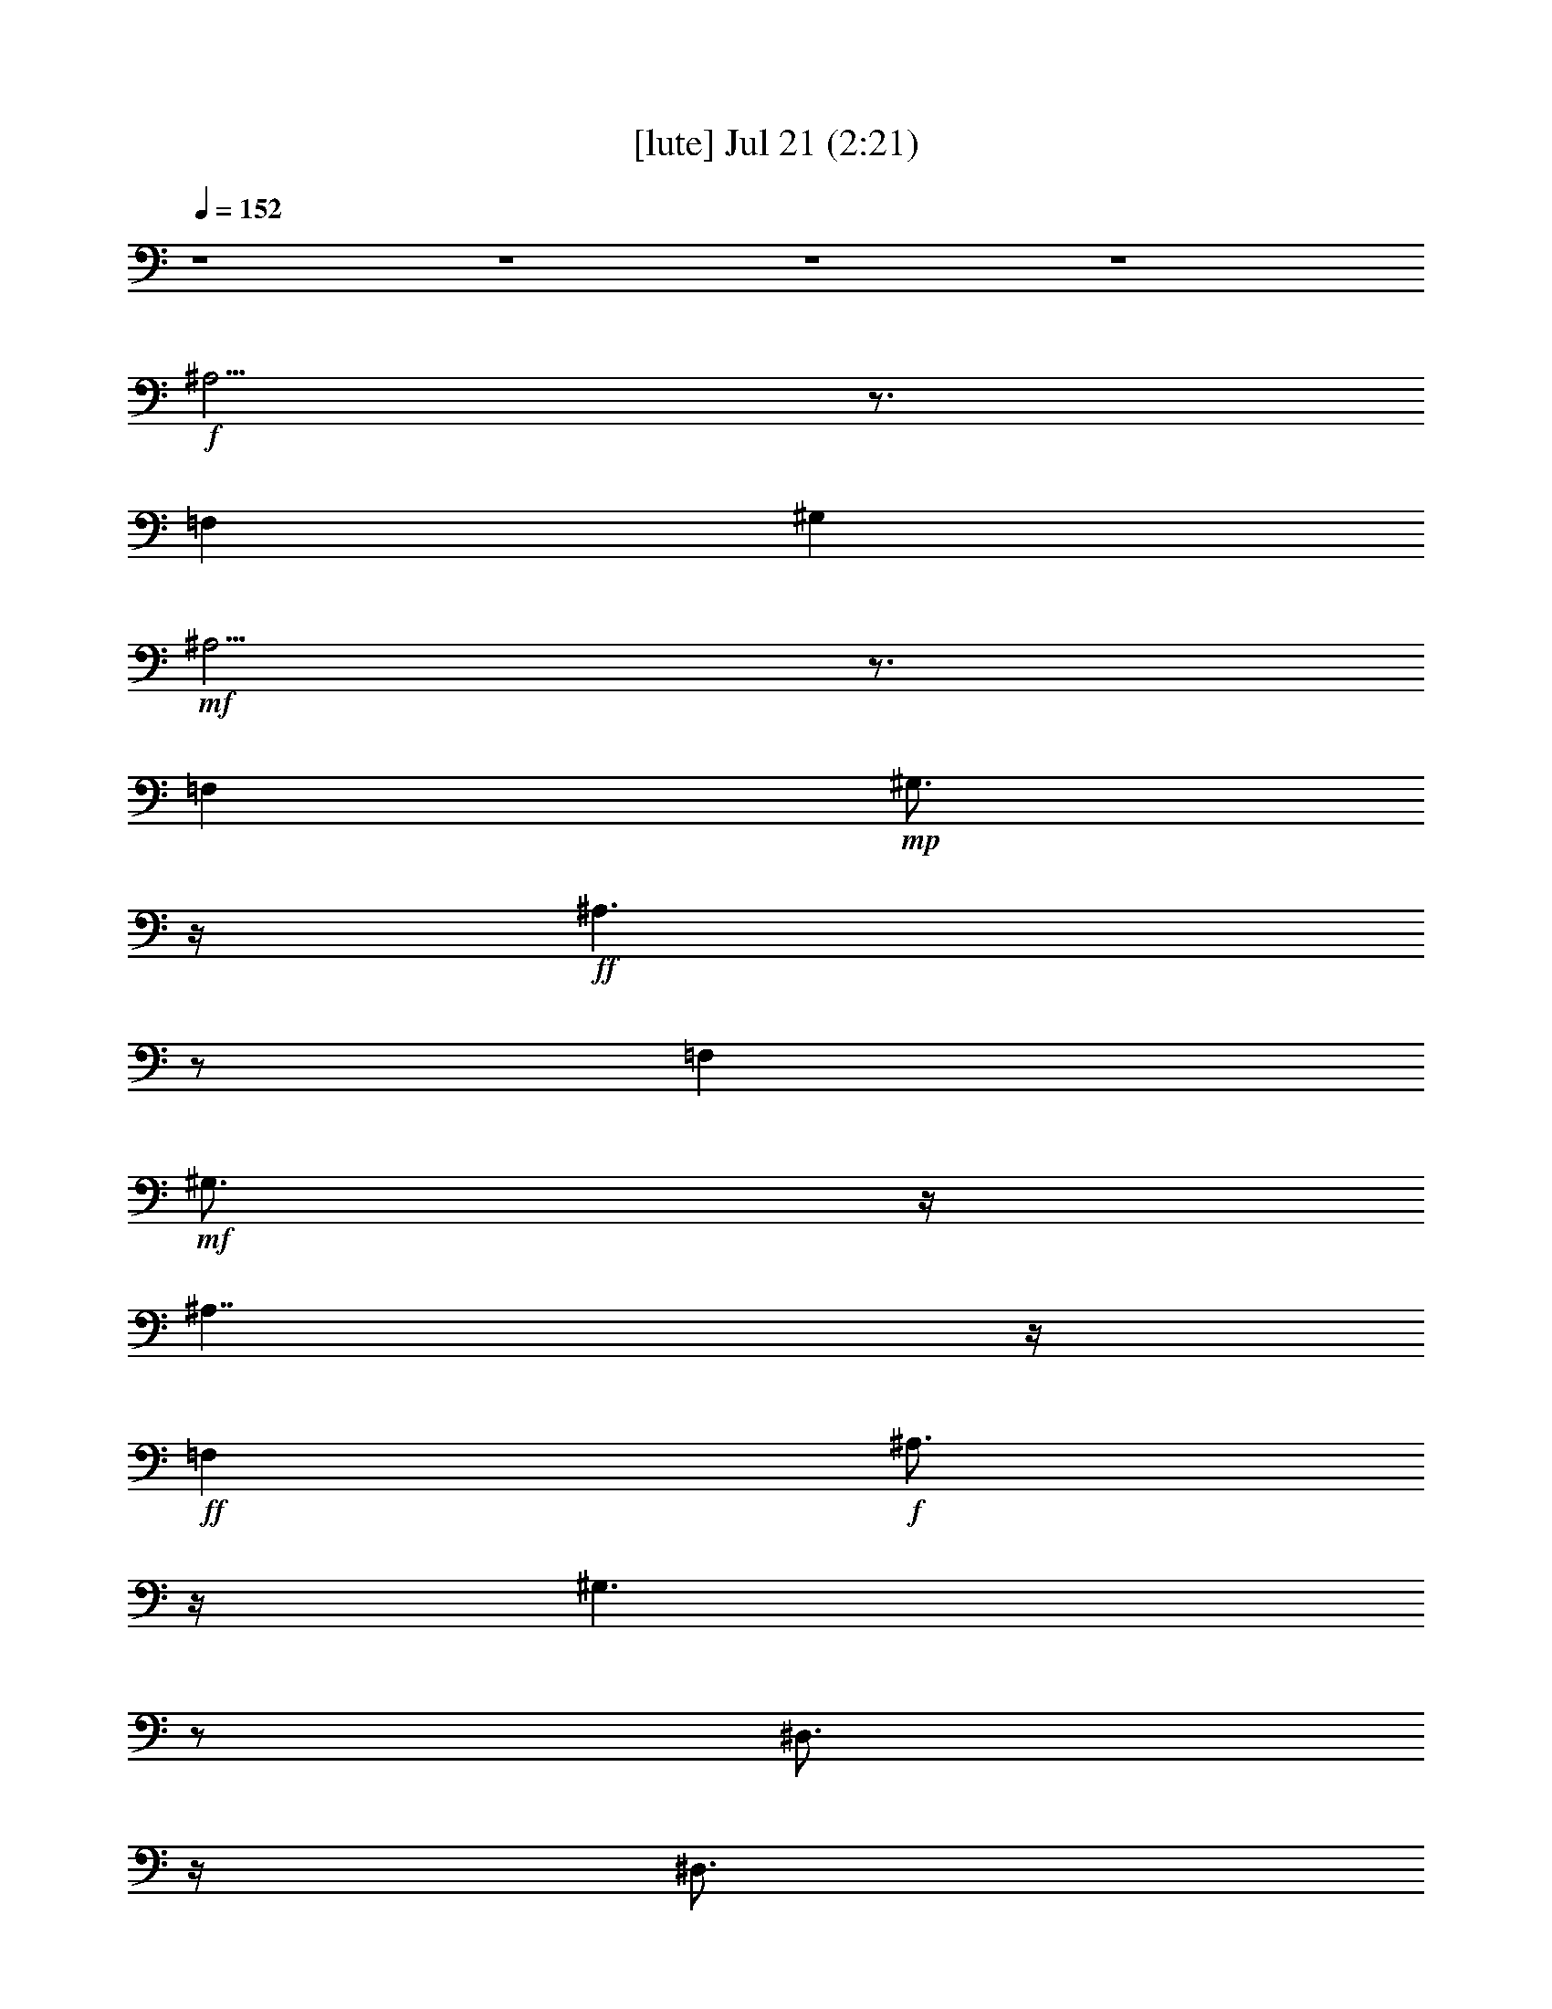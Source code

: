 %  
%  conversion by gongster54
%  http://fefeconv.mirar.org/?filter_user=gongster54&view=all
%  21 Jul 21:34
%  using Firefern's ABC converter
%  
%  Artist: 
%  Mood: unknown
%  
%  Playing multipart files:
%    /play <filename> <part> sync
%  example:
%  pippin does:  /play weargreen 2 sync
%  samwise does: /play weargreen 3 sync
%  pippin does:  /playstart
%  
%  If you want to play a solo piece, skip the sync and it will start without /playstart.
%  
%  
%  Recommended solo or ensemble configurations (instrument/file):
%  

X:1
T:  [lute] Jul 21 (2:21)
Z: Transcribed by Firefern's ABC sequencer
%  Transcribed for Lord of the Rings Online playing
%  Transpose: 0 (0 octaves)
%  Tempo factor: 100%
L: 1/4
K: C
Q: 1/4=152
z4 z4 z4 z4
+f+ ^A,5/4
z3/4
=F,
^G,
+mf+ ^A,5/4
z3/4
=F,
+mp+ ^G,3/4
z/4
+ff+ ^A,3/2
z/2
=F,
+mf+ ^G,3/4
z/4
^A,7/4
z/4
+ff+ =F,
+f+ ^A,3/4
z/4
^G,3/2
z/2
^D,3/4
z/4
^D,3/4
z/4
^G,3/2
z/2
+ff+ ^D,
^G,3/4
z/4
^F,3/2
z/2
+f+ ^C,3/4
z/4
^C,3/4
z/4
^F,7/4
z/4
+ff+ ^C,
^F,/2
z/2
=F,/2
z/2
=F,/2
z/2
=A,/2
=C/2
z/2
+f+ =A,/2
+ff+ =F,/2
=F,/2
=F,/2
=F,/2
z/2
=F,/2
=G,/2
+mf+ =A,/2
+ff+ ^A,3/2
z/2
=F,
+mf+ ^G,3/4
z/4
^A,7/4
z/4
+ff+ =F,
+f+ ^A,3/4
z/4
^G,3/2
z/2
^D,3/4
z/4
^D,3/4
z/4
^G,3/2
z/2
+ff+ ^D,
^G,3/4
z/4
^F,3/2
z/2
+f+ ^C,3/4
z/4
^C,3/4
z/4
^F,7/4
z/4
+ff+ ^C,
^F,/2
z/2
=F,/2
z/2
=F,/2
z/2
=A,/2
=C/2
z/2
+f+ =A,/2
+ff+ =F,/2
=F,/2
=F,/2
=F,/2
z/2
=F,/2
=G,/2
+mf+ =A,/2
+ff+ ^A,
+mf+ =D
=F
=D3/4
z/4
+ff+ ^A,
+mf+ =D
=F
+ff+ ^A,/2
+mf+ =A,/2
+f+ =G,
+ff+ ^A,
+mf+ =D
+f+ ^A,
+ff+ =G,
+mf+ ^A,
=D
+f+ ^A,/2
+ff+ =G,/2
+f+ ^A,
+mf+ =D
+mp+ =F
+mf+ =D
^A,
=D
+f+ =F
=D/2
+mf+ ^A,/2
+ff+ =G,
+f+ ^A,
=D
+mf+ ^A,
+ff+ =G,
+f+ ^A,
+mf+ =D
+ff+ ^A,3/4
z5/4
^A,/2
^A,/2
z
^A,/2
z3/2
^A,/2
^A,/2
z
^A,/2
z3/2
=G,/2
=G,/2
z
=G,/2
z3/2
=G,/2
=G,/2
z
=G,/2
z3/2
^A,/2
^A,/2
z
^A,/2
z3/2
^A,/2
^A,/2
z
^A,/2
z3/2
=G,/2
=G,/2
z
=G,/2
z3/2
=G,/2
=G,/2
z
=G,/2
z/2
^D,
=G,
+f+ ^A,
=G,
^D,
+ff+ =G,
+f+ ^A,
=G,
=F,
=A,
=C
+mf+ =A,
+f+ =F,
+mf+ =A,
+f+ =C
=A,
+ff+ ^A,
+f+ =D
=F-
[=D/4-=F/4]
+mf+ =D/2
z/4
+ff+ ^D,
=G,
+mf+ ^A,
=G,
+ff+ ^A,
+f+ =D
+mf+ =F
=D
+ff+ =F,/2
+mf+ =F,/2
+f+ =F,/2
+mf+ =F,/2
+f+ =F,/2
+ff+ [=F,/2^a/2]
+f+ [=F,/2^a/2]
+ff+ [=F,/2^a/2]
[^A,^a-]
[^C/4-^a/4]
^C/4-
[^C/2=a/2]
[=F/2-^a/2]
[=F/2=f/2]
+f+ [^C/2-^c/2]
+ff+ [^C/2^a/2-]
[^A,/2-^a/2]
[^A,/2=a/2]
[^C/2-^a/2]
[^C/2=f/2]
[=F/2-^c/2]
[=F/2=f/2]
[^C/2-^a/2]
[^C/2^c/2]
[^G,3/4-^g3/4]
^G,/4
[=C/2-=g/2]
[=C/2^g/2]
+f+ [^D/2-=d/2]
[^D/2^d/2]
+ff+ [=C/2-b/2]
+f+ [=C/2=c'/2]
[^G,/2-=g/2]
[^G,/2^g/2]
+ff+ [=C/2-b/2]
[=C/2=c'/2]
+f+ [^D/2-=d/2]
+ff+ [^D/2^d/2]
[=C/2-^g/2]
+mf+ [=C/2=g/2]
+ff+ [^F,3/4-^f3/4]
^F,/4
+f+ [^A,/2-=f/2]
+mf+ [^A,/2^f/2]
+f+ [^C/2-^c/2]
+mf+ [^C/2^a/2]
+ff+ [^A,3/4-^f3/4]
+f+ ^A,/4
+ff+ [^F,3/4-^f3/4]
^F,/4
[^A,/2-=f/2]
[^A,/2^f/2]
+mf+ [^C/2-^c/2]
[^C/2^a/2]
+ff+ [^A,3/4-^f3/4]
+f+ ^A,/4
+ff+ [=F,3/4=f3/4-]
=f/4-
[=F,=f-]
[=A,/2=f/2-]
[=C3/4=f3/4-]
=f/4
=A,/2
[=F,/4-=f/4-]
[=F,/4=f/4^f/4-]
+f+ [=F,/4-=f/4-^f/4]
[=F,/4=f/4]
+ff+ [=F,/4-^d/4-]
[=F,/4^d/4=f/4-]
[=F,/4-^d/4-=f/4]
[=F,/4-^d/4]
[=F,/4^c/4-]
[^c/4^d/4-]
[=F,/4-^c/4-^d/4]
[=F,/4^c/4]
[=G,/4-=c'/4-]
[=G,/4^c/4-=c'/4]
[=A,/4-^c/4=c'/4-]
[=A,/4=c'/4]
[^A,^a-]
[^C/4-^a/4]
+f+ ^C/4-
+ff+ [^C/4=a/4-]
=a/4
[=F/2-^a/2]
[=F/2-=f/2]
[^C/4-=F/4^c/4-]
[^C/4-^c/4]
[^C/2^a/2-]
[^A,/2-^a/2]
[^A,/2=a/2]
[^C/2-^a/2]
[^C/2=f/2]
[=F/2-^c/2]
[=F/2=f/2]
[^C/2-^a/2]
[^C/2^c/2]
[^G,3/4-^g3/4]
^G,/4
[=C/2-=g/2]
+f+ [=C/2^g/2]
[^D/2-=d/2]
[^D/2^d/2]
+ff+ [=C/2-b/2]
+f+ [=C/2=c'/2]
+ff+ [^G,/2-=g/2]
[^G,/2^g/2]
[=C/2-b/2]
[=C/2=c'/2]
+f+ [^D/2-=d/2]
+ff+ [^D/2^d/2]
[=C/2-^g/2]
+mf+ [=C/2=g/2]
+ff+ [^F,3/4-^f3/4]
^F,/4
+f+ [^A,/2-=f/2]
[^A,/2^f/2]
[^C/2-^c/2]
[^C/2^a/2]
+ff+ [^A,3/4-^f3/4]
+f+ ^A,/4
+ff+ [^F,3/4-^f3/4]
^F,/4
+f+ [^A,/2-=f/2]
+mf+ [^A,/2^f/2]
[^C/2-^c/2]
[^C/2-^a/2]
+ff+ [^A,/4-^C/4^f/4-]
[^A,/2-^f/2]
+mf+ ^A,/4
+ff+ [=F,3/4=f3/4-]
=f/4-
[=F,3/4=f3/4-]
=f/4-
[=A,/2=f/2-]
[=C/2=f/2-]
=f/2
=A,/2
[=F,/4-=f/4-]
[=F,/4=f/4^f/4-]
[=F,/4-=f/4-^f/4]
[=F,/4=f/4]
[=F,/4-^d/4-]
[=F,/4^d/4=f/4-]
[=F,/4-^d/4-=f/4]
[=F,/4^d/4]
^c/4-
[^c/4^d/4-]
[=F,/4-^c/4-^d/4]
[=F,/4^c/4]
+f+ [=G,/4-=c'/4-]
[=G,/4^c/4-=c'/4]
+ff+ [=A,/4-^c/4=c'/4-]
[=A,/4=c'/4]
[^A,^a-]
+f+ [=D^a-]
[=F^a-]
[=D3/4^a3/4-]
^a/4-
+ff+ [^A,^a]
+f+ [=D/2-=c'/2]
[=D/2=d/2-]
[=F/2-=d/2]
[=F/2=c'/2]
+ff+ [^A,/2^a/2-]
+f+ [=A,/4-^a/4]
+mf+ =A,/4
+f+ [=G,=g-]
+ff+ [^A,=g-]
+f+ [=D=g-]
[^A,=g-]
+ff+ [=G,=g]
+f+ [^A,/2-=a/2]
[^A,/2^a/2-]
[=D/2-^a/2]
[=D/2=a/2]
[^A,/2=g/2]
+ff+ =G,/2
+f+ [^A,^a-]
[=D^a-]
[=F^a-]
[=D^a-]
[^A,^a]
[=D/2-=c'/2]
[=D/2=d/2-]
[=F/2-=d/2]
[=F/2=c'/2]
[=D/2^a/2]
+mf+ ^A,/2
+ff+ [=G,=g-]
+f+ [^A,=g-]
[=D=g-]
[^A,=g-]
+ff+ [=G,=g]
+f+ [^A,/2-=a/2]
[^A,/2^a/2-]
[=D/2-^a/2]
+mf+ [=D/2=a/2]
+ff+ [^A,/2-=g/2]
^A,/4
z5/4
[^A,/2^a/2]
[^A,/2^a/2]
z
[^A,/2^a/2]
z3/2
[^A,/2^a/2]
[^A,/2^a/2]
z
[^A,/2^a/2]
z3/2
[=G,/2=g/2]
[=G,/2=g/2]
z
[=G,/2=g/2]
z3/2
[=G,/2=g/2]
[=G,/2=g/2]
z
[=G,/2=g/2]
z3/2
[^A,/2^a/2]
[^A,/2^a/2]
z
[^A,/2^a/2]
z3/2
[^A,/2^a/2]
[^A,/2^a/2]
z
[^A,/2^a/2]
z3/2
[=G,/2=g/2]
[=G,/2=g/2]
z
[=G,/2=g/2]
z3/2
[=G,/2=g/2]
[=G,/2=g/2]
z
[=G,/2=g/2]
z/2
[^D,^d-]
[=G,/2-^d/2]
[=G,/2=d/2]
+f+ [^A,/2-^d/2]
[^A,/2^a/2]
[=G,/2-=g/2]
[=G,/2^a/2]
[^D,^d-]
+ff+ [=G,/2-^d/2]
[=G,/2=d/2]
+f+ [^A,/2-^d/2]
[^A,/2^a/2]
[=G,/2-=g/2]
[=G,/2^a/2]
[=F,=f-]
[=A,/2-=f/2]
[=A,/2e/2]
[=C/2-=f/2]
[=C/2=c'/2]
[=A,/2-=a/2]
[=A,/2=c'/2]
[=F,=f-]
[=A,/2-=f/2]
[=A,/2e/2]
[=C/2-=f/2]
[=C/2=c'/2]
[=A,/2-=a/2]
[=A,/2=c'/2]
+ff+ [^A,^a-]
+f+ [=D^a-]
[=F/2-^a/2]
[=F/2-=d/2]
[=D/4-=F/4]
+mf+ =D/4-
+f+ [=D/4=f/4-]
=f/4
+ff+ [^D,^a-]
[=G,^a-]
+f+ [^A,/4-^a/4]
+mf+ ^A,/4-
+f+ [^A,/2=g/2-]
[=G,=g]
+ff+ [^A,^a-]
+f+ [=D^a-]
[=F/2-^a/2]
+mf+ [=F/2=d/2]
=D/2-
[=D/2=f/2]
+ff+ [^D,^a-]
+f+ [=G,^a-]
+ff+ [^A,/4-^a/4]
^A,/4-
[^A,/2=g/2-]
+f+ [=G,3/4-=g3/4]
+mf+ =G,/4
+f+ [^A,^a-]
[=D^a-]
[=F/4-^a/4]
=F/4-
[=F/2-=d/2]
[=D/4-=F/4]
+mf+ =D/4-
[=D/2=f/2]
+ff+ [^D,^a-]
[=G,^a-]
+mf+ [^A,/4-^a/4]
^A,/4-
+f+ [^A,/2=g/2-]
[=G,3/4-=g3/4]
=G,/4
+ff+ [^A,^a-]
+f+ [=D^a-]
[=F/2-^a/2]
[=F/2=d/2]
=D/2-
[=D/2=f/2]
[^A,/2^a/2]


X:2
T:  [harp] Jul 21 (2:21)
Z: Transcribed by Firefern's ABC sequencer
%  Transcribed for Lord of the Rings Online playing
%  Transpose: 0 (0 octaves)
%  Tempo factor: 100%
L: 1/4
K: C
Q: 1/4=152
z4 z4
+mf+ ^A,3/4-
[^A,/4-^C/4-=F/4-]
[^A,/4-^C/4-=F/4-^A/4]
[^A,/4-^C/4-=F/4-]
+f+ [^A,/4^C/4-=F/4-^A/4-]
[^C/4-=F/4-^A/4-]
[=F,^C-=F-^A-]
[^G,^C-=F^A]
+mf+ [^A,/4-^C/4]
^A,/2-
[^A,/4-^C/4-=F/4-]
[^A,/4-^C/4-=F/4-^A/4]
[^A,/4-^C/4-=F/4-]
+f+ [^A,/4^C/4-=F/4-^A/4-]
[^C/4-=F/4-^A/4-]
[=F,^C-=F-^A-]
[^G,^C=F^A]
[^A,/2-^A/2-]
[^A,/4-^C/4-^A/4-]
[^A,/4-^C/4-=F/4-^A/4^c/4=f/4]
[^A,/4-^C/4-=F/4-^A/4^a/4]
[^A,/4-^C/4-=F/4-]
[^A,/4^C/4-=F/4-^A/4-=f/4]
[^C/4-=F/4-^A/4-]
[=F,/4-^C/4-=F/4-^A/4-^c/4]
[=F,/4-^C/4-=F/4-^A/4]
[=F,/2^C/2-=F/2-^A/2-]
+mf+ [^G,/4-^C/4-=F/4-^A/4-^c/4]
[^G,/4-^C/4-=F/4-^A/4-]
[^G,/4-^C/4-=F/4-^A/4-=f/4]
[^G,/4^C/4-=F/4^A/4]
+f+ [^A,/4-^C/4^A/4-]
[^A,/4-^A/4-]
[^A,/4-^C/4-^A/4-]
[^A,/4-^C/4-=F/4-^A/4^c/4=f/4]
[^A,/4-^C/4-=F/4-^A/4^a/4]
[^A,/4-^C/4-=F/4-]
[^A,/4-^C/4-=F/4-^A/4-=f/4]
[^A,/4^C/4-=F/4-^A/4-]
[=F,/4-^C/4-=F/4-^A/4-^c/4]
[=F,/4-^C/4-=F/4-^A/4]
[=F,/2^C/2-=F/2-^A/2-]
+mf+ [^G,/4-^C/4-=F/4-^A/4-^c/4]
[^G,/4-^C/4-=F/4-^A/4-]
[^G,/4-^C/4-=F/4^A/4-=f/4]
[^G,/4^C/4^A/4]
+f+ [^A,3/4-^A3/4-]
[^A,/4-^C/4-=F/4-^A/4^c/4=f/4]
[^A,/4-^C/4-=F/4-^a/4]
[^A,/4-^C/4-=F/4-]
[^A,/4-^C/4-=F/4-^A/4-=f/4]
[^A,/4-^C/4-=F/4-^A/4-]
[^A,/4-^C/4-=F/4^A/4-^c/4]
[^A,/4-^C/4-^A/4]
[^A,/4-^C/4=F/4-^A/4-]
[^A,/4-=F/4-^A/4-]
[^A,/4-=F/4-^A/4-^c/4]
[^A,/4=F/4-^A/4-]
[^C/4-=F/4-^A/4-=f/4]
[^C/4-=F/4-^A/4]
[^A,/4-^C/4=F/4-^A/4-]
[^A,/4-=F/4^A/4-]
[^A,/4-^A/4-]
[^A,/4-^C/4-=F/4-^A/4^c/4=f/4]
[^A,/4-^C/4-=F/4-^a/4]
[^A,/4-^C/4-=F/4-]
[^A,/4-^C/4-=F/4-^A/4-=f/4]
[^A,/4-^C/4-=F/4-^A/4-]
[^A,/4-^C/4-=F/4^A/4-^c/4]
[^A,/4-^C/4^A/4]
[^A,/2-=F/2-^A/2-]
[^A,/4^C/4-=F/4-^A/4-^c/4]
[^C/4-=F/4-^A/4-]
[^A,/4-^C/4-=F/4-^A/4-=f/4]
[^A,/4^C/4=F/4^A/4]
[^G,3/4-^G3/4-]
[^G,/4-=C/4-^D/4-^G/4=c/4^d/4-]
[^G,/4-=C/4-^D/4-^d/4^g/4]
[^G,/4-=C/4-^D/4-]
[^G,/4-=C/4-^D/4-^G/4-^d/4]
[^G,/4-=C/4-^D/4-^G/4-]
[^G,/4-=C/4-^D/4^G/4-=c/4-]
[^G,/4-=C/4-^G/4=c/4]
[^G,/2-=C/2^D/2-^G/2-]
[^G,/4-^D/4-^G/4-=c/4]
[^G,/4^D/4-^G/4-]
+mf+ [=C/4-^D/4-^G/4-^d/4]
[=C/4-^D/4-^G/4]
+f+ [^G,/4-=C/4^D/4-^G/4-]
[^G,/4-^D/4^G/4-]
[^G,/4-^G/4]
[^G,/4-=C/4-^D/4-^G/4=c/4]
[^G,/4-=C/4-^D/4-^d/4^g/4-]
[^G,/4-=C/4-^D/4-^g/4]
[^G,/4-=C/4-^D/4-^G/4-^d/4]
[^G,/4-=C/4-^D/4-^G/4-]
[^G,/4-=C/4-^D/4^G/4-=c/4]
[^G,/4-=C/4-^G/4]
[^G,/4-=C/4^D/4-^G/4-]
[^G,/4-^D/4-^G/4-]
[^G,/4-^D/4-^G/4-=c/4]
[^G,/4^D/4-^G/4-]
[=C/4-^D/4-^G/4-^d/4]
[=C/4^D/4^G/4]
[^F,3/4-^F3/4]
[^F,/4-^A,/4-^C/4-^A/4]
[^F,/4-^A,/4-^C/4-^c/4^f/4]
[^F,/4-^A,/4-^C/4-]
[^F,/4-^A,/4-^C/4-^F/4-^c/4]
[^F,/4-^A,/4-^C/4-^F/4-]
[^F,/4-^A,/4-^C/4^F/4-^A/4]
[^F,/4-^A,/4-^F/4]
[^F,/2-^A,/2^C/2-^F/2-]
[^F,/4-^C/4-^F/4-^A/4]
[^F,/4^C/4-^F/4-]
[^A,/4-^C/4-^F/4-^c/4]
[^A,/4-^C/4-^F/4]
[^F,/4-^A,/4^C/4^F/4-]
[^F,/4-^F/4-]
[^F,/4-^A,/4-^F/4-]
[^F,/4-^A,/4-^C/4-^F/4^A/4]
[^F,/4-^A,/4-^C/4-^c/4^f/4]
[^F,/4-^A,/4-^C/4-]
[^F,/4-^A,/4-^C/4-^F/4-^c/4]
[^F,/4-^A,/4-^C/4-^F/4-]
[^F,/4-^A,/4-^C/4^F/4-^A/4]
[^F,/4-^A,/4-^F/4]
[^F,/4-^A,/4^C/4-^F/4-]
[^F,/4-^C/4^F/4-]
[^F,/4-^A,/4-^F/4-^A/4]
[^F,/4^A,/4-^F/4-]
[^A,/4^C/4^F/4^c/4]
z/4
+mf+ [=F,/4-=A,/4-=C/4-^D/4-=f/4=a/4]
[=F,/4=A,/4=C/4^D/4]
z/2
+f+ [=A,/4=C/4^D/4=c/4=f/4=a/4]
z3/4
[=F,/4-=A,/4=C/4^D/4=f/4=a/4]
=F,/4
[=A,/4-=C/4-^D/4-=c/4=f/4=a/4]
[=A,/4=C/4^D/4]
z/2
[=F,/4=C/4^D/4=c/4=f/4=a/4]
z/4
[=A,/4=C/4-^D/4-=c/4=f/4=a/4]
[=C/4^D/4]
+mf+ [=A,/4-=c/4=f/4=a/4]
=A,/4
+f+ [=F,/4=C/4^D/4=c/4=f/4=a/4]
z/4
[=F,/4-=A,/4-=C/4-^D/4-=f/4=a/4]
[=F,/4=A,/4=C/4^D/4]
+mf+ [=c/4=f/4=a/4]
z/4
+f+ [=F,/4=A,/4=C/4^D/4=f/4=a/4]
z/4
[=F,/4=C/4^D/4=c/4=f/4=a/4]
z/4
+mf+ [=F,/4=C/4^D/4=c/4=f/4=a/4]
z/4
+f+ [^A,3/4-^A3/4-]
[^A,/4-^C/4-=F/4-^A/4^c/4=f/4]
[^A,/4-^C/4-=F/4-^a/4]
[^A,/4-^C/4-=F/4-]
[^A,/4-^C/4-=F/4-^A/4-=f/4]
[^A,/4-^C/4-=F/4-^A/4-]
[^A,/4-^C/4-=F/4^A/4-^c/4]
[^A,/4-^C/4-^A/4]
[^A,/2-^C/2=F/2-^A/2-]
[^A,/4-=F/4-^A/4-^c/4]
[^A,/4=F/4-^A/4-]
[^C/4-=F/4-^A/4-=f/4]
[^C/4-=F/4^A/4]
[^A,/4-^C/4^A/4-]
[^A,/4-^A/4-]
[^A,/4-^C/4-^A/4-]
[^A,/4-^C/4-=F/4-^A/4^c/4=f/4]
[^A,/4-^C/4-=F/4-^a/4]
[^A,/4-^C/4-=F/4-]
[^A,/4-^C/4-=F/4-^A/4-=f/4]
[^A,/4-^C/4-=F/4-^A/4-]
[^A,/4-^C/4-=F/4^A/4-^c/4]
[^A,/4-^C/4-^A/4]
[^A,/4-^C/4=F/4-^A/4-]
[^A,/4-=F/4-^A/4-]
[^A,/4-=F/4-^A/4-^c/4]
[^A,/4-=F/4-^A/4-]
[^A,/4-^C/4-=F/4-^A/4-=f/4]
[^A,/4^C/4=F/4^A/4]
[^G,3/4-^G3/4-]
[^G,/4-=C/4-^D/4-^G/4=c/4^d/4-]
[^G,/4-=C/4-^D/4-^d/4^g/4]
[^G,/4-=C/4-^D/4-]
[^G,/4-=C/4-^D/4-^G/4-^d/4]
[^G,/4-=C/4-^D/4-^G/4-]
[^G,/4-=C/4-^D/4^G/4-=c/4-]
[^G,/4-=C/4-^G/4=c/4]
[^G,/4-=C/4^D/4-^G/4-]
[^G,/4-^D/4-^G/4-]
[^G,/4-^D/4-^G/4-=c/4]
[^G,/4^D/4-^G/4-]
[=C/4-^D/4-^G/4-^d/4]
[=C/4-^D/4-^G/4]
[^G,/4-=C/4^D/4-^G/4-]
[^G,/4-^D/4^G/4-]
[^G,/4-^G/4]
[^G,/4-=C/4-^D/4-^G/4=c/4]
[^G,/4-=C/4-^D/4-^d/4^g/4-]
[^G,/4-=C/4-^D/4-^g/4]
[^G,/4-=C/4-^D/4-^G/4-^d/4]
[^G,/4-=C/4-^D/4-^G/4-]
[^G,/4-=C/4-^D/4^G/4-=c/4]
[^G,/4-=C/4-^G/4]
[^G,/4-=C/4^D/4-^G/4-]
[^G,/4-^D/4-^G/4-]
[^G,/4-^D/4-^G/4-=c/4]
[^G,/4^D/4-^G/4-]
[=C/4-^D/4-^G/4-^d/4]
[=C/4^D/4^G/4]
[^F,3/4-^F3/4]
[^F,/4-^A,/4-^C/4-^A/4]
[^F,/4-^A,/4-^C/4-^c/4^f/4]
[^F,/4-^A,/4-^C/4-]
[^F,/4-^A,/4-^C/4-^F/4-^c/4]
[^F,/4-^A,/4-^C/4-^F/4-]
[^F,/4-^A,/4-^C/4^F/4-^A/4]
[^F,/4-^A,/4-^F/4]
[^F,/2-^A,/2-^C/2-^F/2-]
[^F,/4-^A,/4^C/4-^F/4-^A/4]
[^F,/4^C/4-^F/4-]
[^A,/4-^C/4-^F/4-^c/4]
[^A,/4-^C/4-^F/4]
[^F,/4-^A,/4^C/4^F/4-]
[^F,/2-^F/2-]
[^F,/4-^A,/4-^C/4-^F/4^A/4]
[^F,/4-^A,/4-^C/4-^c/4^f/4]
[^F,/4-^A,/4-^C/4-]
[^F,/4-^A,/4-^C/4-^F/4-^c/4]
[^F,/4-^A,/4-^C/4^F/4-]
[^F,/4-^A,/4-^F/4-^A/4]
[^F,/4-^A,/4^F/4]
[^F,/2-^C/2^F/2-]
[^F,/4-^A,/4-^F/4-^A/4]
[^F,/4^A,/4-^F/4-]
[^A,/4^F/4^c/4]
z/4
[=A,/4-=C/4-^D/4-=c/4=f/4=a/4]
[=A,/4=C/4^D/4]
z/2
[=A,/4-=C/4-^D/4-=c/4=f/4=a/4]
[=A,/4=C/4^D/4]
z/2
[=A,/4-=C/4-^D/4-=c/4=f/4=a/4]
[=A,/4=C/4^D/4]
[=F,/4-=A,/4-=C/4-^D/4-=f/4=a/4]
[=F,/4=A,/4=C/4^D/4]
z/2
[=F,/4=C/4^D/4=c/4=f/4=a/4]
z/4
[=F,/4-=A,/4-=C/4-^D/4-=f/4=a/4]
[=F,/4=A,/4=C/4^D/4]
+mf+ [=c/4=f/4=a/4]
z/4
+f+ [=F,/4=C/4^D/4=c/4=f/4=a/4]
z/4
[=F,/4-=C/4-^D/4-=c/4=f/4=a/4]
[=F,/4=C/4^D/4]
+mf+ [=c/4=f/4=a/4]
z/4
+f+ [=F,/4=A,/4=C/4^D/4=f/4=a/4]
z/4
[=A,/4=C/4^D/4=c/4=f/4=a/4]
z/4
[=A,/4=C/4^D/4=c/4=f/4=a/4]
z
+mf+ [=D/4=F/4]
[^A/4=d/4-=f/4-^a/4-]
[=d/4=f/4^a/4]
+f+ [=D/4=F/4^A/4]
z5/4
[=D/4=F/4^A/4=d/4-=f/4-^a/4-]
+mf+ [=d/4=f/4^a/4]
z5/4
[=D/4=F/4]
+f+ [^A/4=d/4-=f/4-^a/4-]
+mf+ [=d/4=f/4^a/4]
+f+ [=D/4=F/4^A/4]
z5/4
[=D/4=F/4^A/4=d/4-=f/4-^a/4-]
+mf+ [=d/4=f/4^a/4]
z/2
=G,3/4-
+f+ [=G,/4-^A,/4=D/4]
[=G,/4-=G/4=d/4-=g/4-^a/4-]
+mf+ [=G,/4-=d/4=g/4^a/4]
+f+ [=G,/4-^A,/4=D/4=G/4]
+mf+ =G,5/4-
+f+ [=G,/4^A,/4=D/4=d/4-=g/4-^a/4-]
+mf+ [=d/4=g/4^a/4]
z/2
=G,3/4-
+f+ [=G,/4-^A,/4=D/4-]
[=G,/4-=D/4=G/4=d/4-=g/4-^a/4-]
+mf+ [=G,/4-=d/4=g/4^a/4]
+f+ [=G,/4-^A,/4=D/4=G/4]
+mf+ =G,5/4-
+f+ [=G,/4-=D/4=G/4=d/4-=g/4-^a/4-]
+mf+ [=G,/4=d/4=g/4^a/4]
z/2
+f+ ^A,3/4-
[^A,/4-=D/4-=F/4-]
[^A,/4-=D/4=F/4^A/4=d/4-=f/4-]
[^A,/4-=d/4=f/4]
[^A,/4-=D/4=F/4^A/4]
^A,5/4-
[^A,/4-=D/4=F/4^A/4=d/4-=f/4-]
[^A,/4=d/4=f/4]
z/2
+mf+ ^A,3/4-
+f+ [^A,/4-=D/4=F/4]
[^A,/4-^A/4=d/4-=f/4-^a/4-]
+mf+ [^A,/4-=d/4=f/4^a/4]
+f+ [^A,/4-=D/4=F/4^A/4]
+mf+ ^A,5/4-
+f+ [^A,/4-=D/4=F/4^A/4=f/4-^a/4-]
+mf+ [^A,/4=f/4^a/4]
z/2
=G,3/4-
+f+ [=G,/4-^A,/4=D/4=G/4-]
[=G,/4-=G/4=d/4-=g/4-^a/4-]
+mf+ [=G,/4-=d/4=g/4^a/4]
+f+ [=G,/4-^A,/4=D/4=G/4]
+mf+ =G,5/4-
+f+ [=G,/4-=D/4=G/4=d/4-=g/4^a/4]
+mf+ [=G,/4=d/4]
z/2
=G,3/4-
[=G,/4-^A,/4=D/4-]
+f+ [=G,/4-=D/4=G/4=d/4-=g/4-^a/4-]
+mf+ [=G,/4-=d/4=g/4^a/4]
+f+ [=G,/4-^A,/4=D/4=G/4]
+mf+ =G,5/4-
+f+ [=G,/4-=D/4=G/4=d/4-=g/4^a/4-]
+mf+ [=G,/4=d/4^a/4]
z3/2
+f+ [^A,/4=D/4=F/4=d/4=f/4^a/4]
z/4
[^A,/4-=D/4=F/4=d/4=f/4^a/4]
^A,/4
z
[^A,/4=D/4=F/4=d/4=f/4^a/4]
z7/4
[^A,/4=D/4=F/4=d/4=f/4^a/4]
z/4
[^A,/4=D/4=F/4=d/4=f/4^a/4]
z5/4
[^A,/4-=D/4=F/4=d/4=f/4^a/4]
^A,/4
z3/2
[^A,/4=D/4=G/4=d/4=g/4^a/4]
z/4
[^A,/4=D/4=G/4=d/4=g/4^a/4]
z5/4
[^A,/4=D/4=G/4=d/4=g/4^a/4]
z7/4
[^A,/4=D/4=G/4=d/4=g/4^a/4]
z/4
[^A,/4=D/4=G/4=d/4=g/4^a/4]
z5/4
[^A,/4=D/4=G/4=d/4=g/4^a/4]
z7/4
[^A,/4=D/4=F/4=d/4=f/4^a/4]
z/4
[^A,/4-=D/4=F/4-=d/4=f/4^a/4]
[^A,/4=F/4]
z
[^A,/4=D/4=F/4=d/4=f/4^a/4]
z7/4
[^A,/4=D/4=F/4=d/4=f/4^a/4]
z/4
[^A,/4=D/4=F/4=d/4=f/4^a/4]
z5/4
[^A,/4-=D/4=F/4=d/4=f/4^a/4]
^A,/4
z3/2
[^A,/4=D/4=G/4=d/4=g/4^a/4]
z/4
[^A,/4-=D/4=G/4=d/4=g/4^a/4]
+mf+ ^A,/4
z
+f+ [^A,/4=D/4=G/4=d/4=g/4^a/4]
z7/4
[^A,/4=D/4=G/4=d/4=g/4^a/4]
z/4
[^A,/4-=D/4=G/4=d/4=g/4^a/4]
^A,/4
z
[^A,/4-=D/4=G/4=d/4=g/4^a/4]
^A,/4
z/2
[^D,3/4-^D3/4-]
[^D,/2-=G,/2-^A,/2-^D/2-=G/2-^A/2]
[^D,/4-=G,/4-^A,/4-^D/4=G/4-]
[^D,-=G,-^A,^D-=G^d-]
[^D,3/4-=G,3/4^A,3/4-^D3/4-^A3/4-^d3/4-]
[^D,/4^A,/4-^D/4-^A/4-^d/4-]
[=G,/4-^A,/4-^D/4-=G/4-^A/4^d/4]
[=G,/4^A,/4-^D/4=G/4]
[^D,/4-^A,/4^D/4-]
[^D,/2-^D/2-]
[^D,3/4-=G,3/4-^A,3/4-^D3/4^A3/4-]
[^D,/2-=G,/2-^A,/2-^A/2^d/2-]
[^D,/4-=G,/4-^A,/4^d/4-]
[^D,/4-=G,/4-^d/4-]
[^D,/2-=G,/2^A,/2-^A/2-^d/2-]
[^D,/2-^A,/2-^A/2-^d/2-]
[^D,/4=G,/4-^A,/4-=G/4-^A/4-^d/4-]
[=G,/4^A,/4=G/4^A/4^d/4]
[=F,3/4-=F3/4-]
[=F,3/4-=A,3/4-=C3/4-=F3/4=c3/4-]
[=F,3/4-=A,3/4-=C3/4=F3/4-=c3/4=f3/4-]
[=F,/4-=A,/4-=F/4-=f/4-]
[=F,/4-=A,/4=C/4-=F/4-=c/4-=f/4-]
[=F,3/4=C3/4-=F3/4-=c3/4-=f3/4-]
[=A,/2-=C/2-=F/2=A/2=c/2-=f/2-]
[=F,/4-=A,/4=C/4-=F/4-=c/4=f/4]
[=F,/4-=C/4=F/4-]
[=F,/4-=F/4-]
[=F,3/4-=A,3/4-=C3/4-=F3/4=c3/4-]
[=F,3/4-=A,3/4-=C3/4=F3/4-=c3/4=f3/4-]
[=F,/4-=A,/4-=F/4-=f/4-]
[=F,/4-=A,/4=C/4-=F/4-=c/4-=f/4-]
[=F,3/4=C3/4-=F3/4-=c3/4-=f3/4-]
[=A,/4=C/4=F/4-=A/4-=c/4=f/4-]
[=F/4=A/4=f/4]
^A3/4-
[=D/4-^A/4-=d/4-]
[=D/2-=F/2-^A/2=d/2-=f/2-]
[=D3/4-=F3/4^A3/4-=d3/4-=f3/4^a3/4-]
[=D/4-^A/4-=d/4-^a/4-]
[=D/4=F/4-^A/4-=d/4-=f/4-^a/4-]
[=F/4-^A/4-=d/4=f/4-^a/4-]
[=F/2-^A/2-=f/2-^a/2-]
[=D/2=F/2^A/2=d/2=f/2^a/2]
+mf+ ^A3/4-
[=G,/4-^A/4-^d/4-]
[=G,/2-^A/2-^d/2-=g/2-]
+f+ [=G,3/4-^D3/4-^A3/4-^d3/4-=g3/4^a3/4-]
[=G,/4-^D/4-^A/4-^d/4-^a/4-]
[=G,/4^D/4-^A/4-^d/4=g/4-^a/4-]
[^D3/4-^A3/4-=g3/4-^a3/4-]
[=G,/4-^D/4^A/4^d/4-=g/4^a/4]
[=G,/4^d/4]
^A3/4-
[=D/4-^A/4-=f/4-]
[=D/2-=F/2-^A/2=f/2-]
[=D3/4-=F3/4^A3/4-=f3/4^a3/4-]
[=D/4-^A/4-^a/4-]
[=D/4=F/4-^A/4-=f/4-^a/4-]
[=F3/4-^A3/4-=f3/4-^a3/4-]
[=D/4-=F/4-^A/4-=d/4=f/4^a/4]
[=D/4=F/4^A/4]
[=F,/4=c/4=f/4=a/4]
z/4
+mf+ [=A,/4=C/4^D/4=c/4=f/4=a/4]
z/4
[=F,/4=A,/4=C/4^D/4=f/4=a/4]
z/4
[=F,/4=A,/4=C/4^D/4=f/4=a/4]
z/4
+f+ [=F,/4=A,/4=C/4^D/4=f/4=a/4]
z/4
+mf+ [=A,/4=C/4^D/4=c/4=f/4=a/4]
z/4
+f+ [=A,/4=C/4^D/4=c/4=f/4=a/4]
z/4
[=A,/4=C/4^D/4=c/4=f/4=a/4]
z/4
^A,3/4-
[^A,/4-^C/4-]
[^A,/4-^C/4=F/4^A/4^c/4=f/4]
^A,/4-
[^A,/4-^C/4=F/4^A/4]
^A,5/4-
[^A,/4-^C/4=F/4^A/4^c/4=f/4]
^A,/4
z/2
+mf+ ^A,3/4-
+f+ [^A,/4-^C/4-=F/4-]
[^A,/4-^C/4=F/4^A/4^c/4=f/4]
+mf+ ^A,/4-
+f+ [^A,/4-^C/4=F/4^A/4]
+mf+ ^A,5/4-
+f+ [^A,/4-^C/4=F/4^A/4^c/4=f/4]
+mf+ ^A,/2
z/4
^G,3/4-
[^G,/4-=C/4-]
+f+ [^G,/4-=C/4^D/4^G/4=c/4^d/4]
+mf+ ^G,/4-
+f+ [^G,/4-=C/4^D/4^G/4]
+mf+ ^G,5/4-
+f+ [^G,/4-=C/4^D/4^G/4=c/4^d/4]
+mf+ ^G,/2
z/4
^G,3/4-
[^G,/4-=C/4-]
+f+ [^G,/4-=C/4^D/4^G/4=c/4^d/4]
+mf+ ^G,/4-
+f+ [^G,/4-=C/4^D/4^G/4]
+mf+ ^G,5/4-
+f+ [^G,/4-=C/4^D/4^G/4=c/4^d/4]
+mf+ ^G,/4
z/2
+f+ ^F,-
[^F,/4-^A,/4^C/4^F/4^A/4^c/4]
^F,/4-
[^F,/4-^A,/4^C/4^F/4]
^F,5/4-
[^F,/4-^A,/4^C/4^F/4^A/4^c/4]
^F,/4
z/2
+mf+ ^F,-
+f+ [^F,/4-^A,/4^C/4^F/4^A/4^c/4]
+mf+ ^F,/4-
+f+ [^F,/4-^A,/4^C/4^F/4]
+mf+ ^F,5/4-
+f+ [^F,/4-^A,/4^C/4^F/4^A/4^c/4]
+mf+ ^F,/4
z/2
+f+ [=A,/4=C/4^D/4=F/4=A/4=c/4]
z3/4
[=F,/4-=A,/4=C/4^D/4=F/4=c/4]
+mf+ =F,/4
z/2
+f+ [=F,/4=A,/4=C/4^D/4=F/4=A/4]
z/4
[=A,/4-=C/4-^D/4-=F/4=A/4=c/4]
[=A,/4=C/4^D/4]
z/2
[=F,/4=A,/4=C/4^D/4=F/4=c/4]
z/4
[=A,/4-=C/4^D/4=F/4=A/4]
+mf+ =A,/4
[=A,/4=C/4^D/4=F/4=A/4=c/4]
z/4
+f+ [=A,/4=C/4^D/4=F/4=A/4=c/4]
z/4
[=F,/4=A,/4=C/4^D/4=F/4=A/4]
z3/4
[=F,/4=A,/4=C/4^D/4=F/4=A/4]
z/4
[=A,/4=C/4^D/4=F/4=A/4=c/4]
z/4
[=A,/4=C/4^D/4=F/4=A/4=c/4]
z/4
^A,3/4-
[^A,/4-^C/4-=F/4-]
[^A,/4-^C/4=F/4^A/4^c/4=f/4]
^A,/4-
[^A,/4-^C/4=F/4^A/4]
^A,5/4-
[^A,/4-^C/4=F/4^A/4^c/4=f/4]
^A,/4
z/2
+mf+ ^A,3/4-
[^A,/4-^C/4-]
+f+ [^A,/4-^C/4=F/4^A/4^c/4=f/4]
+mf+ ^A,/4-
+f+ [^A,/4-^C/4=F/4^A/4]
+mf+ ^A,5/4-
+f+ [^A,/4-^C/4-=F/4^A/4^c/4=f/4]
[^A,/4^C/4]
z/2
^G,-
[^G,/4-=C/4^D/4^G/4=c/4^d/4]
^G,/4-
[^G,/4-=C/4^D/4^G/4]
^G,5/4-
[^G,/4-=C/4^D/4^G/4=c/4^d/4]
^G,/4
z/2
+mf+ ^G,-
+f+ [^G,/4-=C/4^D/4^G/4=c/4^d/4]
+mf+ ^G,/4-
+f+ [^G,/4-=C/4^D/4^G/4]
+mf+ ^G,5/4-
+f+ [^G,/4-=C/4^D/4^G/4=c/4^d/4]
+mf+ ^G,/4
z/2
+f+ ^F,-
[^F,/4-^A,/4^C/4^F/4^A/4^c/4]
^F,/4-
[^F,/4-^A,/4^C/4^F/4]
^F,5/4-
[^F,/4-^A,/4^C/4^F/4^A/4^c/4]
^F,/4
z/2
+mf+ ^F,-
+f+ [^F,/4-^A,/4^C/4^F/4^A/4^c/4]
+mf+ ^F,/4-
+f+ [^F,/4-^A,/4^C/4^F/4]
+mf+ ^F,5/4-
+f+ [^F,/4-^A,/4^C/4^F/4^A/4^c/4]
+mf+ ^F,/4
z/2
+f+ [=F,/4-=A,/4-=C/4-^D/4-=F/4=c/4]
[=F,/4=A,/4=C/4^D/4]
z/2
[=F,/4-=A,/4=C/4^D/4=F/4=A/4]
=F,/4
z/2
[=F,/4=A,/4=C/4^D/4=F/4=A/4]
z/4
[=F,/4-=A,/4-=C/4-^D/4-=F/4=c/4]
[=F,/4=A,/4=C/4^D/4]
z/2
[=A,/4B,/4=C/4^D/4=F/4=c/4]
z/4
[=F,/4=A,/4=C/4^D/4=F/4=c/4]
z/4
[=F,/4=A,/4=C/4^D/4=F/4=A/4]
z/4
[=F,/4=A,/4=C/4^D/4=F/4=A/4]
z/4
[=A,/4-=C/4^D/4=F/4=A/4=c/4]
=A,/4
z/2
[=F,/4=A,/4=C/4^D/4=F/4=c/4]
z/4
[=A,/4=C/4^D/4=F/4=A/4=c/4]
z/4
[=A,/4=C/4^D/4=F/4=A/4=c/4]
z/4
[^A,/4-^A/4=d/4=f/4]
^A,/4-
[^A,/4-^A/4=d/4=f/4]
[^A,/4-=D/4=F/4]
[^A,/4-^A/4=d/4=f/4]
^A,/4-
[^A,/4-=D/4=F/4^A/4=d/4=f/4]
^A,/4-
[^A,/4-^A/4=d/4=f/4]
^A,/4-
[^A,/4-^A/4=d/4=f/4]
^A,/4-
[^A,/4-=D/4=F/4^A/4=d/4=f/4]
^A,/4
+mf+ [^A/4=d/4=f/4]
z/4
[^A,/4-^A/4=d/4=f/4]
^A,/4-
[^A,/4-^A/4=d/4=f/4]
[^A,/4-=D/4=F/4]
+f+ [^A,/4-^A/4=d/4=f/4]
+mf+ ^A,/4-
+f+ [^A,/4-=D/4=F/4^A/4=d/4=f/4]
+mf+ ^A,/4-
[^A,/4-^A/4=d/4=f/4]
^A,/4-
[^A,/4-^A/4=d/4=f/4]
^A,/4-
+f+ [^A,/4-=D/4=F/4^A/4=d/4=f/4]
+mf+ ^A,/4
[^A/4=d/4=f/4]
z/4
[=G,/4-^A/4=d/4=g/4]
=G,/4-
[=G,/4-^A/4=d/4=g/4]
+f+ [=G,/4-^A,/4=D/4]
[=G,/4-=G/4^A/4=d/4=g/4]
+mf+ =G,/4-
+f+ [=G,/4-^A,/4=D/4^A/4=d/4=g/4]
+mf+ =G,/4-
[=G,/4-^A/4=d/4=g/4]
=G,/4-
[=G,/4-^A/4=d/4=g/4]
=G,/4-
+f+ [=G,/4^A,/4=D/4=G/4^A/4=g/4]
z/4
+mp+ [^A/4=d/4=g/4]
z/4
+mf+ [=G,/4-^A/4=d/4=g/4]
=G,/4-
[=G,/4-^A/4=d/4=g/4]
+f+ [=G,/4-^A,/4=D/4-]
[=G,/4-=D/4=G/4^A/4=d/4=g/4]
+mf+ =G,/4-
+f+ [=G,/4-^A,/4=D/4=G/4^A/4=d/4]
+mf+ =G,/4-
[=G,/4-^A/4=d/4=g/4]
=G,/4-
[=G,/4-^A/4=d/4=g/4]
=G,/4-
+f+ [=G,/4-^A,/4=D/4=G/4^A/4=g/4]
+mf+ =G,/4
[^A/4=d/4=g/4]
z/4
+f+ [^A,/4-^A/4=d/4=f/4]
^A,/4-
[^A,/4-^A/4=d/4=f/4]
[^A,/4-=D/4-=F/4-]
[^A,/4-=D/4=F/4^A/4=d/4=f/4]
^A,/4-
[^A,/4-=D/4=F/4^A/4=d/4=f/4]
^A,/4-
[^A,/4-^A/4=d/4=f/4]
^A,/4-
[^A,/4-^A/4=d/4=f/4]
^A,/4-
[^A,/4-=D/4=F/4^A/4=d/4=f/4]
^A,/4
+mp+ [^A/4=d/4=f/4]
z/4
+mf+ [^A,/4-^A/4=d/4=f/4]
^A,/4-
[^A,/4-^A/4=d/4=f/4]
+f+ [^A,/4-=D/4=F/4]
[^A,/4-^A/4=d/4=f/4]
+mf+ ^A,/4-
+f+ [^A,/4-=D/4=F/4^A/4=d/4=f/4]
+mf+ ^A,/4-
[^A,/4-^A/4=d/4=f/4]
^A,/4-
[^A,/4-^A/4=d/4=f/4]
^A,/4-
+f+ [^A,/4-=D/4=F/4^A/4=d/4=f/4]
+mf+ ^A,/4
[^A/4=d/4=f/4]
z/4
[=G,/4-^A/4=d/4=g/4]
=G,/4-
[=G,/4-^A/4=d/4=g/4]
+f+ [=G,/4-^A,/4=D/4=G/4-]
[=G,/4-=G/4^A/4=d/4=g/4]
+mf+ =G,/4-
+f+ [=G,/4-=D/4=G/4^A/4=d/4=g/4]
+mf+ =G,/4-
[=G,/4-^A/4=d/4=g/4]
=G,/4-
[=G,/4-^A/4=d/4=g/4]
=G,/4-
+f+ [=G,/4-=D/4=G/4^A/4=d/4=g/4]
+mf+ =G,/4
+p+ [^A/4=d/4=g/4]
z/4
+mf+ [=G,/4-^A/4=d/4=g/4]
=G,/4-
[=G,/4-^A/4=d/4=g/4]
[=G,/4-^A,/4=D/4-]
+f+ [=G,/4-=D/4=G/4^A/4=d/4=g/4]
+mf+ =G,/4-
+f+ [=G,/4-=D/4=G/4^A/4=d/4=g/4]
+mf+ =G,/4-
[=G,/4-^A/4=d/4=g/4]
=G,/4-
[=G,/4-^A/4=d/4=g/4]
=G,/4-
+f+ [=G,/4-=D/4=G/4^A/4=d/4=g/4]
+mf+ =G,/4
[^A/4=d/4=g/4]
z5/4
+f+ [^A,/4=D/4=F/4^A/4=d/4=f/4]
z/4
[^A,/4-=D/4=F/4^A/4=d/4=f/4]
^A,/4
z
[^A,/4=D/4=F/4^A/4=d/4=f/4]
z7/4
[^A,/4=D/4=F/4^A/4=d/4=f/4]
z/4
[^A,/4=D/4=F/4^A/4=d/4=f/4]
z5/4
[^A,/4-=D/4=F/4^A/4=d/4=f/4]
^A,/4
z3/2
[^A,/4=D/4=G/4^A/4=d/4=g/4]
z/4
[^A,/4=D/4=G/4^A/4=d/4=g/4]
z5/4
[^A,/4=D/4=G/4^A/4=d/4=g/4]
z7/4
[^A,/4=D/4=G/4^A/4=d/4=g/4]
z/4
[^A,/4=D/4=G/4^A/4=d/4=g/4]
z5/4
[^A,/4=D/4=G/4^A/4=d/4=g/4]
z7/4
[^A,/4=D/4=F/4^A/4=d/4=f/4]
z/4
[^A,/4-=D/4=F/4-^A/4=d/4=f/4]
[^A,/4=F/4]
z
[^A,/4=D/4=F/4^A/4=d/4=f/4]
z7/4
[^A,/4=D/4=F/4^A/4=d/4=f/4]
z/4
[^A,/4=D/4=F/4^A/4=d/4=f/4]
z5/4
[^A,/4-=D/4=F/4^A/4=d/4=f/4]
^A,/4
z3/2
[^A,/4=D/4=G/4^A/4=d/4=g/4]
z/4
[^A,/4-=D/4=G/4^A/4=d/4=g/4]
+mf+ ^A,/4
z
+f+ [^A,/4=D/4=G/4^A/4=d/4=g/4]
z7/4
[^A,/4=D/4=G/4^A/4=d/4=g/4]
z/4
[^A,/4-=D/4=G/4^A/4=d/4=g/4]
^A,/4
z
[^A,/4-=D/4=G/4^A/4=d/4=g/4]
^A,/4
z/2
+mf+ [=G/4^A/4^d/4]
z/4
+mp+ [=G/4^A/4^d/4]
+mf+ [=G,/4-^A,/4-]
[=G,/4-^A,/4-=G/4^A/4^d/4]
[=G,/4-^A,/4-]
+f+ [=G,/4-^A,/4-^D/4-^A/4^d/4]
[=G,/4-^A,/4-^D/4-]
[=G,/4-^A,/4-^D/4-=G/4^A/4^d/4]
[=G,/4-^A,/4^D/4-]
[=G,/4-^A,/4-^D/4-=G/4^A/4^d/4]
[=G,/4-^A,/4-^D/4-]
[=G,/4^A,/4-^D/4-=G/4^A/4^d/4]
[^A,/4-^D/4-]
[=G,/4-^A,/4-^D/4-=G/4^A/4^d/4]
[=G,/4^A,/4-^D/4-]
[^D,/4-^A,/4^D/4=G/4^A/4^d/4]
^D,/4-
[^D,/4-^A/4^d/4]
[^D,/4-=G,/4-^A,/4-]
[^D,/4-=G,/4-^A,/4-=G/4^A/4^d/4]
[^D,/4-=G,/4-^A,/4-]
[^D,/4-=G,/4-^A,/4-=G/4^A/4^d/4]
[^D,/4-=G,/4-^A,/4-]
[^D,/4-=G,/4-^A,/4=G/4^A/4^d/4]
[^D,/4-=G,/4-]
[^D,/4-=G,/4-^A,/4-=G/4^A/4^d/4]
[^D,/4-=G,/4^A,/4-]
[^D,/4-^A,/4-=G/4^A/4^d/4]
[^D,/4-^A,/4-]
[^D,/4=G,/4-^A,/4-=G/4^A/4^d/4]
[=G,/4^A,/4]
+mf+ [=A/4=c/4=f/4]
z/4
+mp+ [=A/4=c/4=f/4]
+f+ [=A,/4-=C/4-]
[=A,/4-=C/4-=A/4=c/4=f/4]
[=A,/4-=C/4-]
[=A,/4-=C/4-=F/4-=A/4=c/4]
[=A,/4-=C/4-=F/4-]
[=A,/4-=C/4=F/4-=A/4=c/4]
[=A,/4-=F/4-]
[=A,/4=C/4-=F/4-=A/4=c/4=f/4]
[=C/4-=F/4-]
[=C/4-=F/4-=A/4=c/4=f/4]
[=C/4-=F/4-]
[=A,/4-=C/4-=F/4-=A/4=c/4=f/4]
[=A,/4-=C/4-=F/4-]
[=A,/4=C/4-=F/4-=A/4=c/4=f/4]
[=C/4=F/4]
+mp+ [=A/4=c/4=f/4]
+mf+ [=A,/4-=C/4-]
[=A,/4-=C/4-=A/4=c/4=f/4]
[=A,/4-=C/4-]
+f+ [=A,/4-=C/4-=F/4-=A/4=c/4=f/4]
[=A,/4-=C/4-=F/4-]
[=A,/4-=C/4=F/4-=A/4=c/4=f/4]
[=A,/4-=F/4-]
[=A,/4=C/4-=F/4-=A/4=c/4=f/4]
[=C/4-=F/4-]
[=C/4-=F/4-=A/4=c/4=f/4]
[=C/4-=F/4-]
[=A,/4=C/4=F/4-=A/4=c/4=f/4]
=F/4
[^A,/4-=F/4^A/4=d/4]
^A,/4-
[^A,/4-=F/4^A/4=d/4]
[^A,/4-=D/4-]
[^A,/4-=D/4-=F/4-^A/4=d/4]
[^A,/4-=D/4-=F/4]
[^A,/4-=D/4-=F/4-^A/4-=d/4]
[^A,/4-=D/4-=F/4^A/4]
[^A,/4-=D/4-=F/4^A/4-=d/4]
[^A,/4-=D/4-^A/4]
[^A,/4-=D/4=F/4-^A/4-=d/4]
[^A,/4-=F/4^A/4]
[^A,/4-=F/4-^A/4-=d/4]
[^A,/4=F/4^A/4]
+mf+ [=D/4-=F/4-^A/4-=d/4]
[=D/4=F/4^A/4]
+f+ [^D,/4-=G/4^A/4^d/4]
^D,/4-
[^D,/4-=G/4^A/4^d/4]
[^D,/4-=G,/4-^A,/4-]
[^D,/4-=G,/4-^A,/4-=G/4^A/4^d/4]
[^D,/4-=G,/4-^A,/4-]
[^D,/4-=G,/4-^A,/4-=G/4^A/4^d/4]
[^D,/4-=G,/4-^A,/4-]
[^D,/4-=G,/4-^A,/4-=G/4^A/4^d/4]
[^D,/4-=G,/4-^A,/4]
[^D,/4-=G,/4^A,/4-=G/4^A/4^d/4]
[^D,/4-^A,/4-]
[^D,/4-^A,/4-=G/4^A/4^d/4]
[^D,/4^A,/4-]
[=G,/4-^A,/4=G/4^A/4^d/4]
=G,/4
[^A,/4-=F/4^A/4=d/4]
^A,/4-
[^A,/4-^A/4=d/4]
[^A,/4-=D/4-]
[^A,/4-=D/4-=F/4-^A/4=d/4]
[^A,/4-=D/4-=F/4]
[^A,/4-=D/4-=F/4-^A/4-=d/4]
[^A,/4-=D/4-=F/4^A/4]
[^A,/4-=D/4-=F/4^A/4-=d/4]
[^A,/4-=D/4-^A/4]
[^A,/4-=D/4=F/4-^A/4-=d/4]
[^A,/4-=F/4^A/4]
[^A,/4-=F/4-^A/4-=d/4]
[^A,/4-=F/4^A/4]
[^A,/4-=D/4-=F/4-^A/4-=d/4]
[^A,/4=D/4=F/4^A/4]
[^D,/4-=G/4^A/4^d/4]
^D,/4-
[^D,/4-=G/4^A/4^d/4]
[^D,/4-=G,/4-^A,/4-]
[^D,/4-=G,/4-^A,/4-=G/4^A/4^d/4]
[^D,/4-=G,/4-^A,/4-]
[^D,/4-=G,/4-^A,/4-=G/4^A/4^d/4]
[^D,/4-=G,/4-^A,/4-]
[^D,/4-=G,/4-^A,/4-=G/4^A/4^d/4]
[^D,/4-=G,/4-^A,/4]
[^D,/4-=G,/4^A,/4-=G/4^A/4^d/4]
[^D,/4-^A,/4-]
[^D,/4-^A,/4-=G/4^A/4^d/4]
[^D,/4^A,/4-]
[=G,/4-^A,/4=G/4^A/4^d/4]
=G,/4
[^A,/4-=F/4^A/4=d/4]
^A,/4-
[^A,/4-=F/4^A/4=d/4]
[^A,/4-=D/4-]
[^A,/4-=D/4-=F/4-^A/4=d/4]
[^A,/4-=D/4-=F/4]
[^A,/4-=D/4-=F/4-^A/4-=d/4]
[^A,/4-=D/4-=F/4^A/4]
[^A,/4-=D/4-=F/4^A/4-=d/4]
[^A,/4-=D/4-^A/4]
[^A,/4-=D/4=F/4-^A/4-=d/4]
[^A,/4-=F/4^A/4]
[^A,/4-=F/4-^A/4-=d/4]
[^A,/4-=F/4^A/4]
[^A,/4-=D/4-=F/4-^A/4-=d/4]
[^A,/4=D/4=F/4^A/4]
+mf+ [=G/4^A/4^d/4]
z/4
+mp+ [=G/4^A/4^d/4]
+mf+ [=G,/4-^A,/4-]
[=G,/4-^A,/4-=G/4^A/4^d/4]
[=G,/4-^A,/4-]
+f+ [=G,/4-^A,/4-^D/4-=G/4^A/4^d/4]
[=G,/4-^A,/4-^D/4-]
[=G,/4-^A,/4-^D/4-=G/4^A/4^d/4]
[=G,/4-^A,/4^D/4-]
[=G,/4^A,/4-^D/4-=G/4^A/4^d/4]
[^A,/4-^D/4-]
[^A,/4-^D/4-=G/4^A/4^d/4]
[^A,/4-^D/4-]
[=G,/4-^A,/4^D/4=G/4^A/4^d/4]
=G,/4
[^A,/4-=F/4^A/4=d/4]
^A,/4-
[^A,/4-=F/4^A/4=d/4]
[^A,/4-=D/4-]
[^A,/4-=D/4-=F/4-^A/4=d/4]
[^A,/4-=D/4-=F/4]
[^A,/4-=D/4-=F/4-^A/4-=d/4]
[^A,/4-=D/4-=F/4^A/4]
[^A,/4-=D/4-=F/4^A/4-=d/4]
[^A,/4-=D/4-^A/4]
[^A,/4-=D/4=F/4-^A/4-=d/4]
[^A,/4-=F/4^A/4]
[^A,/4-=F/4-^A/4-=d/4]
[^A,/4-=F/4^A/4]
[^A,/4-=D/4-=F/4-^A/4-=d/4]
[^A,/4=D/4=F/4^A/4]
[^A,/4-=D/4=F/4-^A/4-=d/4-]
[^A,/4=F/4^A/4=d/4]


X:3
T:  [clarinet] Jul 21 (2:21)
Z: Transcribed by Firefern's ABC sequencer
%  Transcribed for Lord of the Rings Online playing
%  Transpose: 0 (0 octaves)
%  Tempo factor: 100%
L: 1/4
K: C
Q: 1/4=152
z4 z4 z4 z4 z4 z4 z
+fff+ ^A,2
=C3/4
z/4
^A,/2
=C/2
z/2
^C3/4
z/4
=F3/4
z/4
^D5/4
z/4
=C11/4
z/4
^G,/2
^A,/2
z/2
=C
^D/2
z/2
^C5/4
z/4
^A,3
^F,/2
^G,/2
z/2
^A,3/4
z/4
^C/2
z/2
=C13/4
z4 z9/4
^A,3/4
z/4
^A,3/4
z/4
=C3/4
z/4
^A,/2
=C/2
z/2
^C3/4
z/4
=F3/4
z/4
^D5/4
z/4
=C11/4
z/4
^G,/2
^A,/2
z/2
=C
^D/2
z/2
^C5/4
z/4
^A,3
^F,/2
^G,/2
z/2
^A,3/4
z/4
^C/2
z/2
=C13/4
z4 z9/4
=F/2
z/2
=D3/4
z/4
=C/2
z/2
^A,/2
=C/2
z/2
=D9/4
z5/4
=G3/4
z/4
=G3/4
z/4
=F/2
z/2
=G/2
=F/2
z/2
=D3/2
^A,/2
z3/2
=F3/4
z/4
=D
=C3/4
z/4
^A,/2
=C/2
z/2
=D5/2
z
=G/2
z/2
=G3/4
z/4
=F/2
z/2
=G/2
=F/2
z/2
=C3
^A,/2
z5/2
^A,/2
=d3/4
z/4
=c3/4
z/4
^A3/4
z/4
=A
=G3/2
z/2
=G/2
=G/2
=F/2
=D9/4
z9/4
=C/2
^A,
z2
^A,/2
=d
=c3/4
z/4
^A
=A3/4
+ff+ ^A/4
+fff+ [=G/4-=A/4]
=G3/2
z/4
=F/2
=G/2
=F/2
=D7/4
z3/4
=G/2
=F/2
=D/4
z/4
=C
^A,13/4
z5/4
=G,/2
^A,3/4
z/4
=D/2
z/2
=F5/4
=C/4
=D/2
=C5/2
z3/2
=F,/2
=G,
^A,3/4
z/4
=C/4-
[^A,/4=C/4]
z/4
^A,9/4
z
^A,/4
z/4
^A,/2
z/2
^A,/2
z/2
^A,/2
z/2
^A,/4
z/4
=C/4
^A,/4
^A,13/4
z4 z4 z4 z4 z4 z4 z4 z4 z4 z4 z4 z4 z4 z4 z4 z4 z4 z5/4
=F/2
z/2
=D3/4
z/4
=C/2
z/2
^A,/2
=C/2
z/2
=D9/4
z5/4
=G3/4
z/4
=G3/4
z/4
=F/2
z/2
=G/2
=F/2
z/2
=D3/2
^A,/2
z3/2
=F3/4
z/4
=D
=C3/4
z/4
^A,/2
=C/2
z/2
=D5/2
z
=G/2
z/2
=G3/4
z/4
=F/2
z/2
=G/2
=F/2
z/2
=C3
^A,/2
z5/2
^A,/2
=d3/4
z/4
=c3/4
z/4
^A3/4
z/4
=A
=G3/2
z/2
=G/2
=G/2
=F/2
=D9/4
z9/4
=C/2
^A,
z2
^A,/2
=d
=c3/4
z/4
^A
=A3/4
+ff+ ^A/4
+fff+ [=G/4-=A/4]
=G3/2
z/4
=F/2
=G/2
=F/2
=D7/4
z3/4
=G/2
=F/2
=D/4
z/4
=C
^A,13/4
z5/4
=G,/2
^A,3/4
z/4
=D/2
z/2
=F5/4
=C/4
=D/2
=C5/2
z3/2
=F,/2
=G,
^A,3/4
z/4
=C/4-
[^A,/4=C/4]
z/4
^A,9/4
z
^A,/4
z/4
^A,/2
z/2
^A,/2
z/2
^A,/2
z/2
^A,/4
z/4
=C/4
^A,/4
^A,3
z/2
^A,/4
z/4
^A,/2
z/2
^A,/2
z/2
^A,/2
z/2
^A,/4
z/4
=C/4
^A,/4
^A,3
z/2
^A,/4
z/4
^A,/2
z/2
^A,/2
z/2
^A,/2
z/2
^A,/4
z/4
=C/4
^A,/4
^A,3


X:4
T:  [horn] Jul 21 (2:21)
Z: Transcribed by Firefern's ABC sequencer
%  Transcribed for Lord of the Rings Online playing
%  Transpose: 0 (0 octaves)
%  Tempo factor: 100%
L: 1/4
K: C
Q: 1/4=152
z4 z4 z4 z4
+f+ ^A/2
z3/2
=F/2
z/2
^G/2
z/2
+mf+ ^A/2
z3/2
+ff+ =F/2
z/2
+mf+ ^G/2
z/2
+f+ ^A/2
z3/2
=F/2
z/2
+mf+ ^G/2
z/2
+f+ ^A/2
z3/2
=F/2
z/2
^A/2
z/2
^G/2
z
+mp+ ^G/4
z/4
+f+ ^D/2
z/2
+ff+ ^D/2
z/2
+f+ ^G/2
z
+mf+ ^G/2
^D/2
z/2
+f+ ^G/2
z/2
+ff+ ^F/2
z
+mf+ ^F/2
+f+ ^C/2
z/2
+ff+ ^C/2
z/2
^F/2
z
+mf+ ^F/2
^C/2
z/2
+ff+ ^F/2
z/2
=F/2
z/2
=F/2
z/2
=F/4
z/4
+f+ =F/2
z/2
+ff+ =F/4
z/4
=F/4
z/4
+f+ =F/4
z/4
+ff+ =F/4
z/4
=F/2
z/2
=F/4
z/4
=F/4
z/4
+mf+ =F/4
z/4
+ff+ ^A/2
z
+f+ ^A/2
+mf+ =F/2
z/2
+f+ ^G/2
z/2
+ff+ ^A/2
z
+mf+ ^A/2
+ff+ =F/2
z/2
^A/2
z/2
^G/2
z
+f+ ^G/2
+mf+ ^D/4
z3/4
+ff+ ^D/2
z/2
^G/2
z
+f+ ^G/2
+mf+ ^D/2
z/2
+ff+ ^G/2
z/2
^F/2
z
^F/2
+mf+ ^C/2
z/2
+f+ ^C/2
z/2
+ff+ ^F/2
z
^F/2
+mf+ ^C/4
z3/4
+ff+ ^F/2
z/2
=F/2
z/2
=F/2
z/2
=F/4
z/4
=F/2
z/2
=F/4
z/4
=F/4
z/4
=F/4
z/4
=F/4
z/4
=F/4
z3/4
=F/4
z/4
=F/4
z/4
=F/4
z/4
^A/2
z4 z5/2
^A/2
+f+ =A/2
+ff+ =G3/4
z4 z13/4
^A3/4
z4 z9/4
^A/2
=A/2
=G3/4
z4 z4 z/4
^A/4
z/4
+f+ ^A/2
z
+ff+ ^A/2
z3/2
^A/4
z/4
^A/4
z5/4
^A/2
z3/2
=G/2
=G/2
z
=G/4
z7/4
=G/4
z/4
=G/4
z5/4
=G/2
z3/2
^A/4
z/4
^A/2
z
^A/4
z7/4
^A/4
z/4
^A/2
z
^A/2
z3/2
=G/4
z/4
+f+ =G/2
z
+ff+ =G/2
z3/2
=G/4
z/4
=G/4
z5/4
=G/4
z3/4
^D3/4
z3/4
+mf+ ^D/4
z9/4
+ff+ ^D3/4
z3/4
^D/4
z5/4
^D/4
z3/4
+f+ =F3/4
z3/4
+ff+ =F/4
z5/4
+f+ =F/4
z3/4
+ff+ =F/2
z
=F/4
z5/4
+f+ =F/4
z3/4
+mf+ ^A
z/2
+ff+ ^A/4
z5/4
^A/4
z3/4
^D
z/2
^D/4
z5/4
+f+ ^D/2
z/2
+ff+ ^A
z/2
^A/4
z5/4
^A/4
z3/4
+mf+ =F/4
z/4
=F/4
z/4
=F/4
z/4
=F/4
z/4
+f+ =F/4
z/4
+mf+ =F/4
z/4
+f+ =F/4
z/4
+ff+ =F/4
z4 z4 z4 z4 z4 z4 z4 z4 z4 z4 z4 z4 z4 z4 z/4
+f+ =F/4
z3/4
+ff+ =F/4
z3/4
+f+ =F/4
z/4
=F/4
z3/4
+ff+ =F/4
z/4
+f+ =F/4
z/4
+ff+ =F/4
z/4
=F/4
z/4
=F/4
z3/4
=F/2
+f+ =G/2
+p+ =A/4
z/4
+ff+ ^A/2
z4 z5/2
^A/2
=A/2
=G/2
z4 z7/2
^A3/4
z4 z9/4
^A/2
=A/2
=G3/4
z4 z4 z/4
^A/4
z/4
+f+ ^A/2
z
+ff+ ^A/2
z3/2
^A/4
z/4
^A/4
z5/4
^A/2
z3/2
=G/4
z/4
=G/2
z
=G/2
z3/2
=G/4
z/4
=G/2
z
=G/2
z3/2
^A/4
z/4
^A/4
z5/4
^A/4
z7/4
^A/4
z/4
^A/4
z5/4
^A/2
z3/2
=G/4
z/4
+f+ =G/4
z5/4
+ff+ =G/4
z7/4
=G/4
z/4
=G/2
z
=G/4
z3/4
+f+ ^D3/4
z3/4
+ff+ ^D/4
z5/4
^D/4
z3/4
^D3/4
z3/4
^D/4
z5/4
^D/4
z3/4
=F
z/2
=F/4
z5/4
=F/4
z3/4
=F3/4
z3/4
=F/4
z5/4
=F/4
z3/4
^A
z/2
^A/4
z5/4
^A/4
z3/4
^D
z/2
^D/4
z5/4
^D/4
z3/4
^A3/4
z3/4
^A/4
z5/4
^A/4
z3/4
^D3/4
z3/4
^D/4
z5/4
^D/4
z3/4
^A
z/2
^A/4
z5/4
+mf+ ^A/4
z3/4
+f+ ^D3/4
z3/4
^D/4
z5/4
+mf+ ^D/4
z3/4
+f+ ^A
z/2
+ff+ ^A/4
z5/4
^A/2
z/2
+f+ ^A,3/4


X:7
T:  [drums] Jul 21 (2:21)
Z: Transcribed by Firefern's ABC sequencer
%  Transcribed for Lord of the Rings Online playing
%  Transpose: 0 (0 octaves)
%  Tempo factor: 100%
L: 1/4
K: C
Q: 1/4=152
z4
+mf+ B/4
z3/4
+mp+ B/4
z3/4
B/4
z3/4
B/4
z4 z4 z3/4
+ff+ [^c/4B/4]
z/4
+mp+ B/4
z/4
+ff+ [=G/4B/4]
z/4
[=G/4B/4]
z/4
[^c/4B/4]
z/4
+mp+ B/4
z/4
+ff+ [=G/4B/4]
z/4
+mp+ B/4
z/4
+ff+ [^c/4B/4]
z/4
+mp+ B/4
z/4
+ff+ [=G/4B/4]
z/4
[=G/4B/4]
z/4
[^c/4B/4]
z/4
+mp+ B/4
z/4
+ff+ [=G/4B/4]
z/4
+mp+ B/4
z/4
+ff+ [^c/4B/4]
z/4
+mp+ B/4
z/4
+ff+ [=G/4B/4]
z/4
[=G/4B/4]
z/4
[^c/4B/4]
z/4
+mp+ B/4
z/4
+ff+ [=G/4B/4]
z/4
+mp+ B/4
z/4
+ff+ [^c/4B/4]
z/4
+mp+ B/4
z/4
+ff+ [=G/4B/4]
z/4
[=G/4B/4]
z/4
[^c/4B/4]
z/4
+mp+ B/4
z/4
+ff+ [=G/4B/4]
z/4
+mp+ B/4
z/4
+ff+ [^c/4B/4]
z/4
+mp+ B/4
z/4
+ff+ [=G/4B/4]
z/4
[=G/4B/4]
z/4
[^c/4B/4]
z/4
+mp+ B/4
z/4
+ff+ [=G/4B/4]
z/4
+mp+ B/4
z/4
+ff+ [^c/4B/4]
z/4
+mp+ B/4
z/4
+ff+ [=G/4B/4]
z/4
[=G/4B/4]
z/4
[^c/4B/4]
z/4
+mp+ B/4
z/4
+ff+ [=G/4B/4]
z/4
+mp+ B/4
z/4
+ff+ [^c/4B/4]
z/4
+mp+ B/4
z/4
+ff+ [=G/4B/4]
z/4
[=G/4B/4]
z/4
[^c/4B/4]
z/4
+mp+ B/4
z/4
+ff+ [=G/4B/4]
z/4
+mp+ B/4
z/4
+ff+ [^c/4B/4]
z/4
+mp+ B/4
z/4
+ff+ [=G/4B/4]
z/4
[=G/4B/4]
z/4
[^c/4B/4]
z/4
+mp+ B/4
z/4
+ff+ [=G/4B/4]
z/4
+mp+ B/4
z/4
+ff+ [=G/4B/4]
z/4
+mp+ B/4
z/4
+ff+ [=G/4B/4]
z/4
+mp+ B/4
z/4
+ff+ [=G/4B/4]
z/4
[=G/4B/4]
z/4
+f+ B/4
z/4
+ff+ [=G/4B/4]
z/4
[=G/4B/4]
z/4
[=G/4B/4]
z/4
[=G/4B/4]
z/4
[=G/4B/4]
z/4
+f+ B/4
z/4
+ff+ [=G/4B/4]
z/4
[=G/4B/4]
z/4
[=G/4B/4]
z/4
[^c/4B/4]
z/4
+mp+ B/4
z/4
+ff+ [=G/4B/4]
z/4
[=G/4B/4]
z/4
[^c/4B/4]
z/4
+mp+ B/4
z/4
+ff+ [=G/4B/4]
z/4
+mp+ B/4
z/4
+ff+ [^c/4B/4]
z/4
+mp+ B/4
z/4
+ff+ [=G/4B/4]
z/4
[=G/4B/4]
z/4
[^c/4B/4]
z/4
+mp+ B/4
z/4
+ff+ [=G/4B/4]
z/4
+mp+ B/4
z/4
+ff+ [^c/4B/4]
z/4
+mp+ B/4
z/4
+ff+ [=G/4B/4]
z/4
[=G/4B/4]
z/4
[^c/4B/4]
z/4
+mp+ B/4
z/4
+ff+ [=G/4B/4]
z/4
+mp+ B/4
z/4
+ff+ [^c/4B/4]
z/4
+mp+ B/4
z/4
+ff+ [=G/4B/4]
z/4
[=G/4B/4]
z/4
[^c/4B/4]
z/4
+mp+ B/4
z/4
+ff+ [=G/4B/4]
z/4
+mp+ B/4
z/4
+ff+ [^c/4B/4]
z/4
+mp+ B/4
z/4
+ff+ [=G/4B/4]
z/4
[=G/4B/4]
z/4
[^c/4B/4]
z/4
+mp+ B/4
z/4
+ff+ [=G/4B/4]
z/4
+mp+ B/4
z/4
+ff+ [^c/4B/4]
z/4
+mp+ B/4
z/4
+ff+ [=G/4B/4]
z/4
[=G/4B/4]
z/4
[^c/4B/4]
z/4
+mp+ B/4
z/4
+ff+ [=G/4B/4]
z/4
+mp+ B/4
+ppp+ =G/4
+ff+ [=G/4B/4]
z/4
+mp+ B/4
z/4
+ff+ [=G/4B/4]
z/4
+mp+ B/4
z/4
+ff+ [=G/4B/4]
z/4
[=G/4B/4]
z/4
+f+ B/4
z/4
+ff+ [=G/4B/4]
z/4
[=G/4B/4]
z/4
[=G/4B/4]
z/4
[=G/4B/4]
z/4
[=G/4B/4]
z/4
+f+ B/4
z/4
+ff+ [=G/4B/4]
z/4
[=G/4B/4]
z/4
[=G/4B/4]
z/4
[^c/4B/4]
z/4
+mp+ B/4
z/4
+ff+ [=G/4B/4]
z/4
[=G/4B/4]
z/4
[^c/4B/4]
z/4
+mp+ B/4
z/4
+ff+ [=G/4B/4]
z/4
+mp+ B/4
z/4
+ff+ [^c/4B/4]
z/4
+mp+ B/4
z/4
+ff+ [=G/4B/4]
z/4
[=G/4B/4]
z/4
[^c/4B/4]
z/4
+mp+ B/4
z/4
+ff+ [=G/4B/4]
z/4
+mp+ B/4
z/4
+ff+ [^c/4B/4]
z/4
+mp+ B/4
z/4
+ff+ [=G/4B/4]
z/4
[=G/4B/4]
z/4
[^c/4B/4]
z/4
+mp+ B/4
z/4
+ff+ [=G/4B/4]
z/4
+mp+ B/4
z/4
+ff+ [^c/4B/4]
z/4
+mp+ B/4
z/4
+ff+ [=G/4B/4]
z/4
[=G/4B/4]
z/4
[^c/4B/4]
z/4
+mp+ B/4
z/4
+ff+ [=G/4B/4]
z/4
+mp+ B/4
z/4
+ff+ [^c/4B/4]
z/4
+mp+ B/4
z/4
+ff+ [=G/4B/4]
z/4
[=G/4B/4]
z/4
[^c/4B/4]
z/4
+mp+ B/4
z/4
+ff+ [=G/4B/4]
z/4
+mp+ B/4
z/4
+ff+ [^c/4B/4]
z/4
+mp+ B/4
z/4
+ff+ [=G/4B/4]
z/4
[=G/4B/4]
z/4
[^c/4B/4]
z/4
+mp+ B/4
z/4
+ff+ [=G/4B/4]
z/4
+mp+ B/4
z/4
+ff+ [^c/4B/4]
z/4
+mp+ B/4
z/4
+ff+ [=G/4B/4]
z/4
[=G/4B/4]
z/4
[^c/4B/4]
z/4
+mp+ B/4
z/4
+ff+ [=G/4B/4]
z/4
+mp+ B/4
z/4
+ff+ [^c/4B/4]
z/4
+mp+ B/4
z/4
+ff+ [=G/4B/4]
z/4
[=G/4B/4]
z/4
[^c/4B/4]
z/4
+mp+ B/4
z/4
+ff+ [=G/4B/4]
z/4
+mp+ B/4
z/4
+f+ [B/4=c/4]
z/4
[B/4=c/4]
z/4
+ff+ [=G/4B/4]
z/4
[=G/4B/4]
z/4
+f+ [B/4=c/4]
z/4
+mp+ B/4
z/4
+ff+ [=G/4B/4]
z/4
+mp+ B/4
z/4
+f+ [B/4=c/4]
z/4
[B/4=c/4]
z/4
+ff+ [=G/4B/4]
z/4
[=G/4B/4]
z/4
+f+ [B/4=c/4]
z/4
+mp+ B/4
z/4
+ff+ [=G/4B/4]
z/4
+mp+ B/4
z/4
+f+ [B/4=c/4]
z/4
[B/4=c/4]
z/4
+ff+ [=G/4B/4]
z/4
[=G/4B/4]
z/4
+f+ [B/4=c/4]
z/4
+mp+ B/4
z/4
+ff+ [=G/4B/4]
z/4
+mp+ B/4
z/4
+f+ [B/4=c/4]
z/4
[B/4=c/4]
z/4
+ff+ [=G/4B/4]
z/4
[=G/4B/4]
z/4
+f+ [B/4=c/4]
z/4
+mp+ B/4
z/4
+ff+ [=G/4B/4]
z/4
+mp+ B/4
z/4
+f+ [B/4=c/4]
z/4
[B/4=c/4]
z/4
+ff+ [=G/4B/4]
z/4
[=G/4B/4]
z/4
+f+ [B/4=c/4]
z/4
+mp+ B/4
z/4
+ff+ [=G/4B/4]
z/4
+mp+ B/4
z/4
+f+ [B/4=c/4]
z/4
[B/4=c/4]
z/4
+ff+ [=G/4B/4]
z/4
[=G/4B/4]
z/4
+f+ [B/4=c/4]
z/4
+mp+ B/4
z/4
+ff+ [=G/4B/4]
z/4
+mp+ B/4
z/4
+f+ [B/4=c/4]
z/4
[B/4=c/4]
z/4
+ff+ [=G/4B/4]
z/4
[=G/4B/4]
z/4
+f+ [B/4=c/4]
z/4
+mp+ B/4
z/4
+ff+ [=G/4B/4]
z/4
+mp+ B/4
z/4
+f+ [B/4=c/4]
z/4
[B/4=c/4]
z/4
+ff+ [=G/4B/4]
z/4
[=G/4B/4]
z/4
+f+ [B/4=c/4]
z/4
+mp+ B/4
z/4
+ff+ [=G/4B/4]
z/4
+mp+ B/4
z/4
+ff+ [^c/4B/4]
z/4
+mp+ B/4
z/4
+ff+ [=G/4B/4]
z/4
[=G/4B/4]
z/4
[^c/4B/4]
z/4
+mp+ B/4
z/4
+ff+ [=G/4B/4]
z/4
+mp+ B/4
z/4
+ff+ [^c/4B/4]
z/4
+mp+ B/4
z/4
+ff+ [=G/4B/4]
z/4
[=G/4B/4]
z/4
[^c/4B/4]
z/4
+mp+ B/4
z/4
+ff+ [=G/4B/4]
z/4
+mp+ B/4
z/4
+ff+ [^c/4B/4]
z/4
+mp+ B/4
z/4
+ff+ [=G/4B/4]
z/4
[=G/4B/4]
z/4
[^c/4B/4]
z/4
+mp+ B/4
z/4
+ff+ [=G/4B/4]
z/4
+mp+ B/4
z/4
+ff+ [^c/4B/4]
z/4
+mp+ B/4
z/4
+ff+ [=G/4B/4]
z/4
[=G/4B/4]
z/4
[^c/4B/4]
z/4
+mp+ B/4
z/4
+ff+ [=G/4B/4]
z/4
+mp+ B/4
z/4
+ff+ [^c/4B/4]
z/4
+mp+ B/4
z/4
+ff+ [=G/4B/4]
z/4
[=G/4B/4]
z/4
[^c/4B/4]
z/4
+mp+ B/4
z/4
+ff+ [=G/4B/4]
z/4
+mp+ B/4
z/4
+ff+ [^c/4B/4]
z/4
+mp+ B/4
z/4
+ff+ [=G/4B/4]
z/4
[=G/4B/4]
z/4
[^c/4B/4]
z/4
+mp+ B/4
z/4
+ff+ [=G/4B/4]
z/4
+mp+ B/4
z/4
+ff+ [^c/4B/4]
z/4
+mp+ B/4
z/4
+ff+ [=G/4B/4]
z/4
[=G/4B/4]
z/4
[^c/4B/4]
z/4
+mp+ B/4
z/4
+ff+ [=G/4B/4]
z/4
+mp+ B/4
+ppp+ =G/4
+ff+ [=G/4B/4]
z/4
+f+ [=G/4B/4]
z/4
+ff+ [=G/4B/4]
z/4
+f+ [=G/4B/4]
z/4
+ff+ [=G/4B/4]
z/4
[=G/4B/4]
z/4
[=G/4B/4]
z/4
[=G/4B/4]
z/4
[^c/4^F,/4]
z/4
+mp+ ^F,/4
z/4
+ff+ [=G/4^F,/4]
z/4
[=G/4^F,/4]
z/4
[^c/4^F,/4]
z/4
+mp+ ^F,/4
z/4
+ff+ [=G/4^F,/4]
z/4
+mp+ ^F,/4
z/4
+ff+ [^c/4^F,/4]
z/4
+mp+ ^F,/4
z/4
+ff+ [=G/4^F,/4]
z/4
[=G/4^F,/4]
z/4
[^c/4^F,/4]
z/4
+mp+ ^F,/4
z/4
+ff+ [=G/4^F,/4]
z/4
+mp+ ^F,/4
z/4
+ff+ [^c/4^F,/4]
z/4
+mp+ ^F,/4
z/4
+ff+ [=G/4^F,/4]
z/4
[=G/4^F,/4]
z/4
[^c/4^F,/4]
z/4
+mp+ ^F,/4
z/4
+ff+ [=G/4^F,/4]
z/4
+mp+ ^F,/4
z/4
+ff+ [^c/4^F,/4]
z/4
+mp+ ^F,/4
z/4
+ff+ [=G/4^F,/4]
z/4
[=G/4^F,/4]
z/4
[^c/4^F,/4]
z/4
+mp+ ^F,/4
z/4
+ff+ [=G/4^F,/4]
z/4
+mp+ ^F,/4
z/4
+ff+ [^c/4^F,/4]
z/4
+mp+ ^F,/4
z/4
+ff+ [=G/4^F,/4]
z/4
[=G/4^F,/4]
z/4
[^c/4^F,/4]
z/4
+mp+ ^F,/4
z/4
+ff+ [=G/4^F,/4]
z/4
+mp+ ^F,/4
z/4
+ff+ [^c/4^F,/4]
z/4
+mp+ ^F,/4
z/4
+ff+ [=G/4^F,/4]
z/4
[=G/4^F,/4]
z/4
[^c/4^F,/4]
z/4
+mp+ ^F,/4
z/4
+ff+ [=G/4^F,/4]
z/4
+mp+ ^F,/4
+ppp+ =G/4
+ff+ [=G/4^F,/4]
z/4
+mp+ ^F,/4
z/4
+ff+ [=G/4^F,/4]
z/4
+mp+ ^F,/4
z/4
+ff+ [=G/4^F,/4]
z/4
[=G/4^F,/4]
z/4
+f+ ^F,/4
z/4
+ff+ [=G/4^F,/4]
z/4
[=G/4^F,/4]
z/4
[=G/4^F,/4]
z/4
[=G/4^F,/4]
z/4
[=G/4^F,/4]
z/4
+f+ ^F,/4
z/4
+ff+ [=G/4^F,/4]
z/4
[=G/4^F,/4]
z/4
[=G/4^F,/4]
z/4
[^c/4^F,/4]
z/4
+mp+ ^F,/4
z/4
+ff+ [=G/4^F,/4]
z/4
[=G/4^F,/4]
z/4
[^c/4^F,/4]
z/4
+mp+ ^F,/4
z/4
+ff+ [=G/4^F,/4]
z/4
+mp+ ^F,/4
z/4
+ff+ [^c/4^F,/4]
z/4
+mp+ ^F,/4
z/4
+ff+ [=G/4^F,/4]
z/4
[=G/4^F,/4]
z/4
[^c/4^F,/4]
z/4
+mp+ ^F,/4
z/4
+ff+ [=G/4^F,/4]
z/4
+mp+ ^F,/4
z/4
+ff+ [^c/4^F,/4]
z/4
+mp+ ^F,/4
z/4
+ff+ [=G/4^F,/4]
z/4
[=G/4^F,/4]
z/4
[^c/4^F,/4]
z/4
+mp+ ^F,/4
z/4
+ff+ [=G/4^F,/4]
z/4
+mp+ ^F,/4
z/4
+ff+ [^c/4^F,/4]
z/4
+mp+ ^F,/4
z/4
+ff+ [=G/4^F,/4]
z/4
[=G/4^F,/4]
z/4
[^c/4^F,/4]
z/4
+mp+ ^F,/4
z/4
+ff+ [=G/4^F,/4]
z/4
+mp+ ^F,/4
z/4
+ff+ [^c/4^F,/4]
z/4
+mp+ ^F,/4
z/4
+ff+ [=G/4^F,/4]
z/4
[=G/4^F,/4]
z/4
[^c/4^F,/4]
z/4
+mp+ ^F,/4
z/4
+ff+ [=G/4^F,/4]
z/4
+mp+ ^F,/4
z/4
+ff+ [^c/4^F,/4]
z/4
+mp+ ^F,/4
z/4
+ff+ [=G/4^F,/4]
z/4
[=G/4^F,/4]
z/4
[^c/4^F,/4]
z/4
+mp+ ^F,/4
z/4
+ff+ [=G/4^F,/4]
z/4
+mp+ ^F,/4
z/4
+ff+ [=G/4^F,/4]
z/4
+mp+ ^F,/4
z/4
+ff+ [=G/4^F,/4]
z/4
+mp+ ^F,/4
z/4
+ff+ [=G/4^F,/4]
z/4
[=G/4^F,/4]
z/4
+f+ ^F,/4
z/4
+ff+ [=G/4^F,/4]
z/4
[=G/4^F,/4]
z/4
[=G/4^F,/4]
z/4
[=G/4^F,/4]
z/4
[=G/4^F,/4]
z/4
+f+ ^F,/4
z/4
+ff+ [=G/4^F,/4]
z/4
[=G/4^F,/4]
z/4
[=G/4^F,/4]
z/4
[^c/4B/4]
z/4
+mp+ B/4
z/4
+ff+ [=G/4B/4]
z/4
[=G/4B/4]
z/4
[^c/4B/4]
z/4
+mp+ B/4
z/4
+ff+ [=G/4B/4]
z/4
+mp+ B/4
z/4
+ff+ [^c/4B/4]
z/4
+mp+ B/4
z/4
+ff+ [=G/4B/4]
z/4
[=G/4B/4]
z/4
[^c/4B/4]
z/4
+mp+ B/4
z/4
+ff+ [=G/4B/4]
z/4
+mp+ B/4
z/4
+ff+ [^c/4B/4]
z/4
+mp+ B/4
z/4
+ff+ [=G/4B/4]
z/4
[=G/4B/4]
z/4
[^c/4B/4]
z/4
+mp+ B/4
z/4
+ff+ [=G/4B/4]
z/4
+mp+ B/4
z/4
+ff+ [^c/4B/4]
z/4
+mp+ B/4
z/4
+ff+ [=G/4B/4]
z/4
[=G/4B/4]
z/4
[^c/4B/4]
z/4
+mp+ B/4
z/4
+ff+ [=G/4B/4]
z/4
+mp+ B/4
z/4
+ff+ [^c/4B/4]
z/4
+mp+ B/4
z/4
+ff+ [=G/4B/4]
z/4
[=G/4B/4]
z/4
[^c/4B/4]
z/4
+mp+ B/4
z/4
+ff+ [=G/4B/4]
z/4
+mp+ B/4
z/4
+ff+ [^c/4B/4]
z/4
+mp+ B/4
z/4
+ff+ [=G/4B/4]
z/4
[=G/4B/4]
z/4
[^c/4B/4]
z/4
+mp+ B/4
z/4
+ff+ [=G/4B/4]
z/4
+mp+ B/4
z/4
+ff+ [^c/4B/4]
z/4
+mp+ B/4
z/4
+ff+ [=G/4B/4]
z/4
[=G/4B/4]
z/4
[^c/4B/4]
z/4
+mp+ B/4
z/4
+ff+ [=G/4B/4]
z/4
+mp+ B/4
z/4
+ff+ [^c/4B/4]
z/4
+mp+ B/4
z/4
+ff+ [=G/4B/4]
z/4
[=G/4B/4]
z/4
[^c/4B/4]
z/4
+mp+ B/4
z/4
+ff+ [=G/4B/4]
z/4
+mp+ B/4
z/4
+f+ [B/4=c/4]
z/4
[B/4=c/4]
z/4
+ff+ [=G/4B/4]
z/4
[=G/4B/4]
z/4
+f+ [B/4=c/4]
z/4
+mp+ B/4
z/4
+ff+ [=G/4B/4]
z/4
+mp+ B/4
z/4
+f+ [B/4=c/4]
z/4
[B/4=c/4]
z/4
+ff+ [=G/4B/4]
z/4
[=G/4B/4]
z/4
+f+ [B/4=c/4]
z/4
+mp+ B/4
z/4
+ff+ [=G/4B/4]
z/4
+mp+ B/4
z/4
+f+ [B/4=c/4]
z/4
[B/4=c/4]
z/4
+ff+ [=G/4B/4]
z/4
[=G/4B/4]
z/4
+f+ [B/4=c/4]
z/4
+mp+ B/4
z/4
+ff+ [=G/4B/4]
z/4
+mp+ B/4
z/4
+f+ [B/4=c/4]
z/4
[B/4=c/4]
z/4
+ff+ [=G/4B/4]
z/4
[=G/4B/4]
z/4
+f+ [B/4=c/4]
z/4
+mp+ B/4
z/4
+ff+ [=G/4B/4]
z/4
+mp+ B/4
z/4
+f+ [B/4=c/4]
z/4
[B/4=c/4]
z/4
+ff+ [=G/4B/4]
z/4
[=G/4B/4]
z/4
+f+ [B/4=c/4]
z/4
+mp+ B/4
z/4
+ff+ [=G/4B/4]
z/4
+mp+ B/4
z/4
+f+ [B/4=c/4]
z/4
[B/4=c/4]
z/4
+ff+ [=G/4B/4]
z/4
[=G/4B/4]
z/4
+f+ [B/4=c/4]
z/4
+mp+ B/4
z/4
+ff+ [=G/4B/4]
z/4
+mp+ B/4
z/4
+f+ [B/4=c/4]
z/4
[B/4=c/4]
z/4
+ff+ [=G/4B/4]
z/4
[=G/4B/4]
z/4
+f+ [B/4=c/4]
z/4
+mp+ B/4
z/4
+ff+ [=G/4B/4]
z/4
+mp+ B/4
z/4
+f+ [B/4=c/4]
z/4
[B/4=c/4]
z/4
+ff+ [=G/4B/4]
z/4
[=G/4B/4]
z/4
+f+ [B/4=c/4]
z/4
+mp+ B/4
z/4
+ff+ [=G/4B/4]
z/4
+mp+ B/4
z/4
+ff+ [^c/4B/4]
z/4
+mp+ B/4
z/4
+ff+ [=G/4B/4]
z/4
[=G/4B/4]
z/4
[^c/4B/4]
z/4
+mp+ B/4
z/4
+ff+ [=G/4B/4]
z/4
+mp+ B/4
z/4
+ff+ [^c/4B/4]
z/4
+mp+ B/4
z/4
+ff+ [=G/4B/4]
z/4
[=G/4B/4]
z/4
[^c/4B/4]
z/4
+mp+ B/4
z/4
+ff+ [=G/4B/4]
z/4
+mp+ B/4
z/4
+ff+ [^c/4B/4]
z/4
+mp+ B/4
z/4
+ff+ [=G/4B/4]
z/4
[=G/4B/4]
z/4
[^c/4B/4]
z/4
+mp+ B/4
z/4
+ff+ [=G/4B/4]
z/4
+mp+ B/4
z/4
+ff+ [^c/4B/4]
z/4
+mp+ B/4
z/4
+ff+ [=G/4B/4]
z/4
[=G/4B/4]
z/4
[^c/4B/4]
z/4
+mp+ B/4
z/4
+ff+ [=G/4B/4]
z/4
+mp+ B/4
z/4
+ff+ [^c/4B/4]
z/4
+mp+ B/4
z/4
+ff+ [=G/4B/4]
z/4
[=G/4B/4]
z/4
[^c/4B/4]
z/4
+mp+ B/4
z/4
+ff+ [=G/4B/4]
z/4
+mp+ B/4
z/4
+ff+ [^c/4B/4]
z/4
+mp+ B/4
z/4
+ff+ [=G/4B/4]
z/4
[=G/4B/4]
z/4
[^c/4B/4]
z/4
+mp+ B/4
z/4
+ff+ [=G/4B/4]
z/4
+mp+ B/4
z/4
+ff+ [^c/4B/4]
z/4
+mp+ B/4
z/4
+ff+ [=G/4B/4]
z/4
[=G/4B/4]
z/4
[^c/4B/4]
z/4
+mp+ B/4
z/4
+ff+ [=G/4B/4]
z/4
+mp+ B/4
z/4
+ff+ [^c/4B/4]
z/4
+mp+ B/4
z/4
+ff+ [=G/4B/4]
z/4
[=G/4B/4]
z/4
[^c/4B/4]
z/4
+mp+ B/4
z/4
+ff+ [=G/4B/4]
z/4
+mp+ B/4
z/4
+ff+ [^c/4B/4]
z/4
+mp+ B/4
z/4
+ff+ [=G/4B/4]
z/4
[=G/4B/4]
z/4
[^c/4B/4]
z/4
+mp+ B/4
z/4
+ff+ [=G/4B/4]
z/4
+mp+ B/4
z/4
+ff+ [^c/4B/4]
z/4
+mp+ B/4
z/4
+ff+ [=G/4B/4]
z/4
[=G/4B/4]
z/4
[^c/4B/4]
z/4
+mp+ B/4
z/4
+ff+ [=G/4B/4]
z/4
+mp+ B/4
z/4
+ff+ [^c/4B/4]
z/4
+mp+ B/4
z/4
+ff+ [=G/4B/4]
z/4
[=G/4B/4]
z/4
[^c/4B/4]
z/4
+mp+ B/4
z/4
+ff+ [=G/4B/4]
z/4
+mp+ B/4


